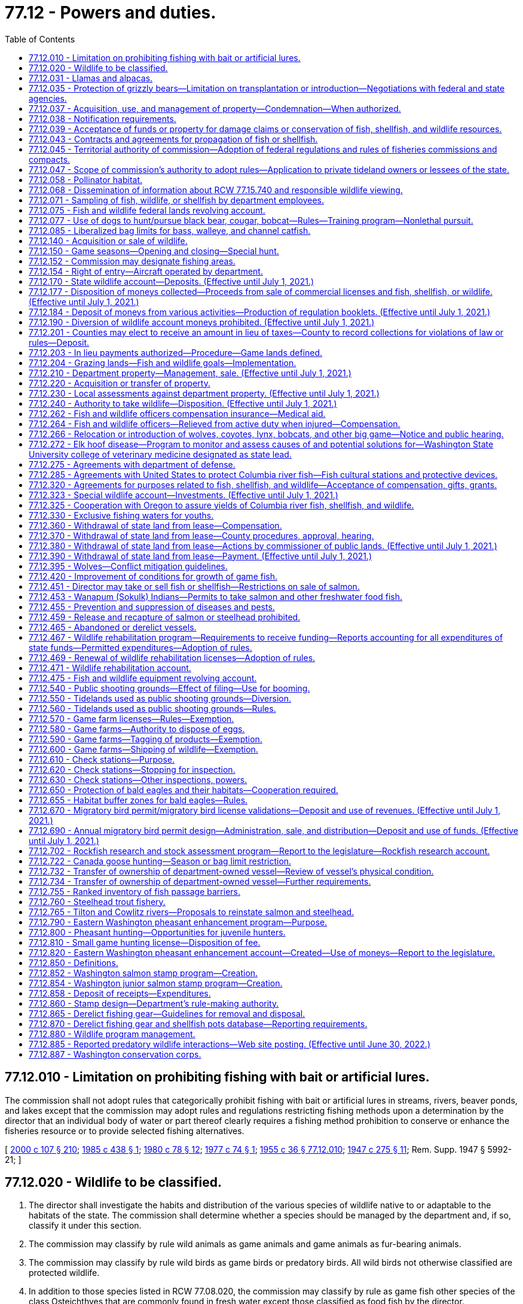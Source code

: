 = 77.12 - Powers and duties.
:toc:

== 77.12.010 - Limitation on prohibiting fishing with bait or artificial lures.
The commission shall not adopt rules that categorically prohibit fishing with bait or artificial lures in streams, rivers, beaver ponds, and lakes except that the commission may adopt rules and regulations restricting fishing methods upon a determination by the director that an individual body of water or part thereof clearly requires a fishing method prohibition to conserve or enhance the fisheries resource or to provide selected fishing alternatives.

[ http://lawfilesext.leg.wa.gov/biennium/1999-00/Pdf/Bills/Session%20Laws/House/2078-S.SL.pdf?cite=2000%20c%20107%20§%20210[2000 c 107 § 210]; http://leg.wa.gov/CodeReviser/documents/sessionlaw/1985c438.pdf?cite=1985%20c%20438%20§%201[1985 c 438 § 1]; http://leg.wa.gov/CodeReviser/documents/sessionlaw/1980c78.pdf?cite=1980%20c%2078%20§%2012[1980 c 78 § 12]; http://leg.wa.gov/CodeReviser/documents/sessionlaw/1977c74.pdf?cite=1977%20c%2074%20§%201[1977 c 74 § 1]; http://leg.wa.gov/CodeReviser/documents/sessionlaw/1955c36.pdf?cite=1955%20c%2036%20§%2077.12.010[1955 c 36 § 77.12.010]; http://leg.wa.gov/CodeReviser/documents/sessionlaw/1947c275.pdf?cite=1947%20c%20275%20§%2011[1947 c 275 § 11]; Rem. Supp. 1947 § 5992-21; ]

== 77.12.020 - Wildlife to be classified.
. The director shall investigate the habits and distribution of the various species of wildlife native to or adaptable to the habitats of the state. The commission shall determine whether a species should be managed by the department and, if so, classify it under this section.

. The commission may classify by rule wild animals as game animals and game animals as fur-bearing animals.

. The commission may classify by rule wild birds as game birds or predatory birds. All wild birds not otherwise classified are protected wildlife.

. In addition to those species listed in RCW 77.08.020, the commission may classify by rule as game fish other species of the class Osteichthyes that are commonly found in fresh water except those classified as food fish by the director.

. The director may recommend to the commission that a species of wildlife should not be hunted or fished. The commission may designate species of wildlife as protected.

. If the director determines that a species of wildlife is seriously threatened with extinction in the state of Washington, the director may request its designation as an endangered species. The commission may designate an endangered species.

. If the director determines that a species of the animal kingdom, not native to Washington, is dangerous to the environment or wildlife of the state, the director may request its designation as deleterious exotic wildlife. The commission may designate deleterious exotic wildlife.

. Upon recommendation by the director, the commission may develop a work plan to eradicate native aquatic species that threaten human health. Priority shall be given to water bodies that the department of health has classified as representing a threat to human health based on the presence of a native aquatic species.

[ http://lawfilesext.leg.wa.gov/biennium/2013-14/Pdf/Bills/Session%20Laws/Senate/6040-S.SL.pdf?cite=2014%20c%20202%20§%20302[2014 c 202 § 302]; http://lawfilesext.leg.wa.gov/biennium/2001-02/Pdf/Bills/Session%20Laws/Senate/6553-S.SL.pdf?cite=2002%20c%20281%20§%203[2002 c 281 § 3]; http://lawfilesext.leg.wa.gov/biennium/1993-94/Pdf/Bills/Session%20Laws/House/2590.SL.pdf?cite=1994%20c%20264%20§%2053[1994 c 264 § 53]; http://leg.wa.gov/CodeReviser/documents/sessionlaw/1987c506.pdf?cite=1987%20c%20506%20§%2013[1987 c 506 § 13]; http://leg.wa.gov/CodeReviser/documents/sessionlaw/1980c78.pdf?cite=1980%20c%2078%20§%2013[1980 c 78 § 13]; http://leg.wa.gov/CodeReviser/documents/sessionlaw/1969ex1c18.pdf?cite=1969%20ex.s.%20c%2018%20§%201[1969 ex.s. c 18 § 1]; http://leg.wa.gov/CodeReviser/documents/sessionlaw/1955c36.pdf?cite=1955%20c%2036%20§%2077.12.020[1955 c 36 § 77.12.020]; http://leg.wa.gov/CodeReviser/documents/sessionlaw/1947c275.pdf?cite=1947%20c%20275%20§%2012[1947 c 275 § 12]; Rem. Supp. 1947 § 5992-22; ]

== 77.12.031 - Llamas and alpacas.
The authority of the department does not extend to preventing, controlling, or suppressing diseases in llamas or alpacas or to controlling the movement or sale of llamas or alpacas.

This section shall not be construed as granting or denying authority to the department to prevent, control, or suppress diseases in any animals other than llamas and alpacas.

[ http://lawfilesext.leg.wa.gov/biennium/1993-94/Pdf/Bills/Session%20Laws/House/2590.SL.pdf?cite=1994%20c%20264%20§%2054[1994 c 264 § 54]; http://lawfilesext.leg.wa.gov/biennium/1993-94/Pdf/Bills/Session%20Laws/House/1347.SL.pdf?cite=1993%20c%2080%20§%204[1993 c 80 § 4]; ]

== 77.12.035 - Protection of grizzly bears—Limitation on transplantation or introduction—Negotiations with federal and state agencies.
The commission shall protect grizzly bears and develop management programs on publicly owned lands that will encourage the natural regeneration of grizzly bears in areas with suitable habitat. Grizzly bears shall not be transplanted or introduced into the state. Only grizzly bears that are native to Washington state may be utilized by the department for management programs. The department is directed to fully participate in all discussions and negotiations with federal and state agencies relating to grizzly bear management and shall fully communicate, support, and implement the policies of this section.

[ http://lawfilesext.leg.wa.gov/biennium/1999-00/Pdf/Bills/Session%20Laws/House/2078-S.SL.pdf?cite=2000%20c%20107%20§%20211[2000 c 107 § 211]; http://lawfilesext.leg.wa.gov/biennium/1995-96/Pdf/Bills/Session%20Laws/Senate/5106-S.SL.pdf?cite=1995%20c%20370%20§%201[1995 c 370 § 1]; ]

== 77.12.037 - Acquisition, use, and management of property—Condemnation—When authorized.
The commission may acquire by gift, easement, purchase, lease, or condemnation lands, buildings, water rights, rights-of-way, or other necessary property, and construct and maintain necessary facilities for purposes consistent with this title. The commission may authorize the director to acquire property under this section, but the power of condemnation may only be exercised by the director when an appropriation has been made by the legislature for the acquisition of a specific property, except to clear title and acquire access rights-of-way.

The commission may sell, lease, convey, or grant concessions upon real or personal property under the control of the department.

[ http://lawfilesext.leg.wa.gov/biennium/1999-00/Pdf/Bills/Session%20Laws/House/2078-S.SL.pdf?cite=2000%20c%20107%20§%204[2000 c 107 § 4]; 1995 1st sp.s. c 2 § 23 (Referendum Bill No. 45, approved November 7, 1995); http://leg.wa.gov/CodeReviser/documents/sessionlaw/1983ex1c46.pdf?cite=1983%201st%20ex.s.%20c%2046%20§%209[1983 1st ex.s. c 46 § 9]; http://leg.wa.gov/CodeReviser/documents/sessionlaw/1955c212.pdf?cite=1955%20c%20212%20§%201[1955 c 212 § 1]; http://leg.wa.gov/CodeReviser/documents/sessionlaw/1955c12.pdf?cite=1955%20c%2012%20§%2075.08.040[1955 c 12 § 75.08.040]; 1949 c 112 § 7; Rem. Supp. 1949 § 5780-206; ]

== 77.12.038 - Notification requirements.
Actions under this chapter are subject to the notification requirements of RCW 43.17.400.

[ http://lawfilesext.leg.wa.gov/biennium/2007-08/Pdf/Bills/Session%20Laws/House/1940.SL.pdf?cite=2007%20c%2062%20§%208[2007 c 62 § 8]; ]

== 77.12.039 - Acceptance of funds or property for damage claims or conservation of fish, shellfish, and wildlife resources.
The director may accept money or real property from persons under conditions requiring the use of the property or money for the protection, rehabilitation, preservation, or conservation of the state wildlife, fish, and shellfish resources, or in settlement of claims for damages to wildlife, fish, and shellfish resources. The director shall only accept real property useful for the protection, rehabilitation, preservation, or conservation of fish, shellfish, and wildlife resources.

[ http://lawfilesext.leg.wa.gov/biennium/2001-02/Pdf/Bills/Session%20Laws/Senate/5961-S.SL.pdf?cite=2001%20c%20253%20§%2011[2001 c 253 § 11]; http://lawfilesext.leg.wa.gov/biennium/1999-00/Pdf/Bills/Session%20Laws/House/2078-S.SL.pdf?cite=2000%20c%20107%20§%205[2000 c 107 § 5]; 1995 1st sp.s. c 2 § 24 (Referendum Bill No. 45, approved November 7, 1995); http://leg.wa.gov/CodeReviser/documents/sessionlaw/1983ex1c46.pdf?cite=1983%201st%20ex.s.%20c%2046%20§%2011[1983 1st ex.s. c 46 § 11]; http://leg.wa.gov/CodeReviser/documents/sessionlaw/1955c12.pdf?cite=1955%20c%2012%20§%2075.16.050[1955 c 12 § 75.16.050]; http://leg.wa.gov/CodeReviser/documents/sessionlaw/1949c112.pdf?cite=1949%20c%20112%20§%2051[1949 c 112 § 51]; Rem. Supp. 1949 § 5780-325; ]

== 77.12.043 - Contracts and agreements for propagation of fish or shellfish.
. The director may enter into contracts and agreements with a person to secure fish or shellfish or for the construction, operation, and maintenance of facilities for the propagation of fish or shellfish.

. The director may enter into contracts and agreements to procure from private aquaculturists fish or shellfish with which to stock state waters.

[ http://lawfilesext.leg.wa.gov/biennium/2001-02/Pdf/Bills/Session%20Laws/Senate/5961-S.SL.pdf?cite=2001%20c%20253%20§%2012[2001 c 253 § 12]; http://leg.wa.gov/CodeReviser/documents/sessionlaw/1985c458.pdf?cite=1985%20c%20458%20§%207[1985 c 458 § 7]; http://leg.wa.gov/CodeReviser/documents/sessionlaw/1983ex1c46.pdf?cite=1983%201st%20ex.s.%20c%2046%20§%2013[1983 1st ex.s. c 46 § 13]; http://leg.wa.gov/CodeReviser/documents/sessionlaw/1955c12.pdf?cite=1955%20c%2012%20§%2075.16.070[1955 c 12 § 75.16.070]; http://leg.wa.gov/CodeReviser/documents/sessionlaw/1949c112.pdf?cite=1949%20c%20112%20§%2053[1949 c 112 § 53]; Rem. Supp. 1949 § 5780-327; ]

== 77.12.045 - Territorial authority of commission—Adoption of federal regulations and rules of fisheries commissions and compacts.
Consistent with federal law, the commission's authority extends to all areas and waters within the territorial boundaries of the state, to the offshore waters, and to the concurrent waters of the Columbia river.

Consistent with federal law, the commission's authority extends to fishing in offshore waters by residents of this state.

The commission may adopt rules consistent with the regulations adopted by the United States department of commerce for the offshore waters. The commission may adopt rules consistent with the recommendations or regulations of the Pacific marine fisheries commission, Columbia river compact, the Pacific salmon commission as provided in chapter 77.75 RCW, or the international Pacific halibut commission.

[ http://lawfilesext.leg.wa.gov/biennium/2001-02/Pdf/Bills/Session%20Laws/Senate/5961-S.SL.pdf?cite=2001%20c%20253%20§%2013[2001 c 253 § 13]; 1995 1st sp.s. c 2 § 10 (Referendum Bill No. 45, approved November 7, 1995); http://leg.wa.gov/CodeReviser/documents/sessionlaw/1989c130.pdf?cite=1989%20c%20130%20§%201[1989 c 130 § 1]; http://leg.wa.gov/CodeReviser/documents/sessionlaw/1983ex1c46.pdf?cite=1983%201st%20ex.s.%20c%2046%20§%2014[1983 1st ex.s. c 46 § 14]; http://leg.wa.gov/CodeReviser/documents/sessionlaw/1955c12.pdf?cite=1955%20c%2012%20§%2075.08.070[1955 c 12 § 75.08.070]; 1949 c 112 § 6, part; Rem. Supp. 1949 § 5780-205, part; ]

== 77.12.047 - Scope of commission's authority to adopt rules—Application to private tideland owners or lessees of the state.
. The commission may adopt, amend, or repeal rules as follows:

.. Specifying the times when the taking of wildlife, fish, or shellfish is lawful or unlawful.

.. Specifying the areas and waters in which the taking and possession of wildlife, fish, or shellfish is lawful or unlawful.

.. Specifying and defining the gear, appliances, or other equipment and methods that may be used to take wildlife, fish, or shellfish, and specifying the times, places, and manner in which the equipment may be used or possessed.

.. Regulating the importation, transportation, possession, disposal, landing, and sale of wildlife, fish, shellfish, or seaweed within the state, whether acquired within or without the state. However, this authority must be exercised consistent with RCW 77.125.050 and 77.125.060. Additionally, the rules of the department must prohibit any person, including department staff, from translocating a live elk from an area with elk affected by hoof disease to any other location except:

... Consistent with a process developed by the department with input from the affected federally recognized tribes for translocation for monitoring or hoof disease management purposes; or

... Within an elk herd management plan area affected by hoof disease.

.. Regulating the prevention and suppression of diseases and pests affecting wildlife, fish, or shellfish.

.. Regulating the size, sex, species, and quantities of wildlife, fish, or shellfish that may be taken, possessed, sold, or disposed of.

.. Specifying the statistical and biological reports required from fishers, dealers, boathouses, or processors of wildlife, fish, or shellfish.

.. Classifying species of marine and freshwater life as food fish or shellfish.

.. Classifying the species of wildlife, fish, and shellfish that may be used for purposes other than human consumption.

.. Regulating the taking, sale, possession, and distribution of wildlife, fish, shellfish, or deleterious exotic wildlife.

.. Establishing game reserves and closed areas where hunting for wild animals or wild birds may be prohibited.

.. Regulating the harvesting of fish, shellfish, and wildlife in the federal exclusive economic zone by vessels or individuals registered or licensed under the laws of this state.

.. Authorizing issuance of permits to release, plant, or place fish or shellfish in state waters.

.. Governing the possession of fish, shellfish, or wildlife so that the size, species, or sex can be determined visually in the field or while being transported.

.. Other rules necessary to carry out this title and the purposes and duties of the department.

. [Empty]
.. Subsections (1)(a), (b), (c), (d), and (f) of this section do not apply to private tideland owners and lessees and the immediate family members of the owners or lessees of state tidelands, when they take or possess oysters, clams, cockles, borers, or mussels, excluding razor clams, produced on their own private tidelands or their leased state tidelands for personal use.

.. "Immediate family member" for the purposes of this section means a spouse, brother, sister, grandparent, parent, child, or grandchild.

. Except for subsection (1)(g) of this section, this section does not apply to private sector cultured aquatic products as defined in RCW 15.85.020. Subsection (1)(g) of this section does apply to such products.

[ http://lawfilesext.leg.wa.gov/biennium/2017-18/Pdf/Bills/Session%20Laws/House/2957.SL.pdf?cite=2018%20c%20179%20§%2010[2018 c 179 § 10]; http://lawfilesext.leg.wa.gov/biennium/2017-18/Pdf/Bills/Session%20Laws/Senate/5474-S2.SL.pdf?cite=2017%20c%20159%20§%202[2017 c 159 § 2]; http://lawfilesext.leg.wa.gov/biennium/2001-02/Pdf/Bills/Session%20Laws/Senate/5961-S.SL.pdf?cite=2001%20c%20253%20§%2014[2001 c 253 § 14]; http://lawfilesext.leg.wa.gov/biennium/1999-00/Pdf/Bills/Session%20Laws/House/2078-S.SL.pdf?cite=2000%20c%20107%20§%207[2000 c 107 § 7]; 1995 1st sp.s. c 2 § 11 (Referendum Bill No. 45, approved November 7, 1995); http://lawfilesext.leg.wa.gov/biennium/1993-94/Pdf/Bills/Session%20Laws/Senate/5302.SL.pdf?cite=1993%20c%20117%20§%201[1993 c 117 § 1]; http://leg.wa.gov/CodeReviser/documents/sessionlaw/1985c457.pdf?cite=1985%20c%20457%20§%2017[1985 c 457 § 17]; http://leg.wa.gov/CodeReviser/documents/sessionlaw/1983ex1c46.pdf?cite=1983%201st%20ex.s.%20c%2046%20§%2015[1983 1st ex.s. c 46 § 15]; http://leg.wa.gov/CodeReviser/documents/sessionlaw/1980c55.pdf?cite=1980%20c%2055%20§%201[1980 c 55 § 1]; http://leg.wa.gov/CodeReviser/documents/sessionlaw/1955c12.pdf?cite=1955%20c%2012%20§%2075.08.080[1955 c 12 § 75.08.080]; 1949 c 112 § 6, part; Rem. Supp. 1949 § 5780-205, part; ]

== 77.12.058 - Pollinator habitat.
The department must implement practices necessary to maintain pollinator habitat on department-owned and managed agricultural and grazing lands where practicable. For the purposes of this section, "pollinator habitat" means an area of land that is or may be developed as habitat beneficial for the feeding, nesting, and reproduction of all pollinators, including honey bees, as determined by the department.

[ http://lawfilesext.leg.wa.gov/biennium/2019-20/Pdf/Bills/Session%20Laws/Senate/5552-S.SL.pdf?cite=2019%20c%20353%20§%208[2019 c 353 § 8]; ]

== 77.12.068 - Dissemination of information about RCW  77.15.740 and responsible wildlife viewing.
The department and the state parks and recreation commission shall disseminate information about RCW 77.15.740, whale and wildlife viewing guidelines, and other responsible wildlife viewing messages to educate Washington's citizens on how to reduce the risk of disturbing southern resident orca whales. The department and the state parks and recreation commission must, at minimum, disseminate this information on their internet sites and through appropriate agency publications, brochures, and other information sources. The department and the state parks and recreation commission shall also attempt to reach the state's boating community by coordinating with appropriate state and nongovernmental entities to provide this information at marinas, boat shows, boat dealers, during boating safety training courses, and in conjunction with vessel registration or licensing.

[ http://lawfilesext.leg.wa.gov/biennium/2007-08/Pdf/Bills/Session%20Laws/House/2514-S2.SL.pdf?cite=2008%20c%20225%20§%204[2008 c 225 § 4]; ]

== 77.12.071 - Sampling of fish, wildlife, or shellfish by department employees.
. Department employees, in carrying out their duties under this title on public lands or state waters, may:

.. Collect samples of tissue, fluids, or other bodily parts of fish, wildlife, or shellfish; or

.. Board vessels in state waters engaged in commercial and recreational harvest activities to collect samples of fish, wildlife, or shellfish.

... Department employees shall ask permission from the owner or his or her agent before boarding vessels in state waters.

... If an employee of the department is denied access to any vessel where access was sought for the purposes of (b) of this subsection, the department employee may contact an enforcement officer for assistance in applying for a search warrant authorizing access to the vessel in order to carry out the department employee's duties under this section.

. Department employees must have official identification, announce their presence and intent, and perform their duties in a safe and professional manner while carrying out the activities in this section.

. This section does not apply to the harvest of private sector cultured aquatic products as defined in RCW 15.85.020.

. This section does not apply to fish and wildlife officers and ex officio fish and wildlife officers carrying out their duties under this title.

[ http://lawfilesext.leg.wa.gov/biennium/2007-08/Pdf/Bills/Session%20Laws/House/1646-S.SL.pdf?cite=2007%20c%20337%20§%202[2007 c 337 § 2]; ]

== 77.12.075 - Fish and wildlife federal lands revolving account.
The fish and wildlife federal lands revolving account is created in the custody of the state treasurer. All receipts from the proceeds of good neighbor agreements as defined in RCW 79.02.010 and implemented by the department of fish and wildlife and all legislative transfers, gifts, grants, and federal funds designated for use in conjunction with a good neighbor agreement implemented by the department of fish and wildlife must be deposited into the account. Expenditures from the account are subject to the limitations of the agreements under which proceeds were generated and may be used only for the planning and implementation of good neighbor agreements, including management or administrative costs and relevant goods and services. Only the director or the director's designee may authorize expenditures from the account. The account is subject to allotment procedures under chapter 43.88 RCW, but an appropriation is not required for expenditures. The fish and wildlife federal lands revolving account is an interest-bearing account and the interest must be credited to the account.

[ http://lawfilesext.leg.wa.gov/biennium/2017-18/Pdf/Bills/Session%20Laws/Senate/6211.SL.pdf?cite=2018%20c%20258%20§%202[2018 c 258 § 2]; ]

== 77.12.077 - Use of dogs to hunt/pursue black bear, cougar, bobcat—Rules—Training program—Nonlethal pursuit.
. The commission shall adopt by rule a process and criteria to select persons who may act as agents of the state for the purpose of using one or more dogs to hunt or pursue black bear, cougar, or bobcat to protect livestock, domestic animals, private property, or the public safety. The commission rule must outline the requirements an applicant must comply with when applying for the program including, but not limited to, a criminal background check.

. The department shall administer a training program to enable persons who have been selected pursuant to subsection (1) of this section to train dogs for use consistent with this section. The purpose of this program is to provide dog training opportunities using nonlethal pursuit.

[ http://lawfilesext.leg.wa.gov/biennium/2019-20/Pdf/Bills/Session%20Laws/House/1516.SL.pdf?cite=2019%20c%20226%20§%201[2019 c 226 § 1]; ]

== 77.12.085 - Liberalized bag limits for bass, walleye, and channel catfish.
The commission shall adopt rules to liberalize bag limits for bass, walleye, and channel catfish in all anadromous waters of the state in order to reduce the predation risk to salmon smolts.

[ http://lawfilesext.leg.wa.gov/biennium/2019-20/Pdf/Bills/Session%20Laws/House/1579-S2.SL.pdf?cite=2019%20c%20290%20§%202[2019 c 290 § 2]; ]

== 77.12.140 - Acquisition or sale of wildlife.
The director, acting in a manner not inconsistent with criteria established by the commission, may obtain by purchase, gift, or exchange and may sell or transfer wildlife and their eggs for stocking, research, or propagation.

[ http://leg.wa.gov/CodeReviser/documents/sessionlaw/1987c506.pdf?cite=1987%20c%20506%20§%2023[1987 c 506 § 23]; http://leg.wa.gov/CodeReviser/documents/sessionlaw/1980c78.pdf?cite=1980%20c%2078%20§%2028[1980 c 78 § 28]; http://leg.wa.gov/CodeReviser/documents/sessionlaw/1955c36.pdf?cite=1955%20c%2036%20§%2077.12.140[1955 c 36 § 77.12.140]; http://leg.wa.gov/CodeReviser/documents/sessionlaw/1947c275.pdf?cite=1947%20c%20275%20§%2024[1947 c 275 § 24]; Rem. Supp. 1947 § 5992-34; ]

== 77.12.150 - Game seasons—Opening and closing—Special hunt.
. By emergency rule only, and in accordance with criteria established by the commission, the director may close or shorten a season for game animals, game birds, or game fish, and after a season has been closed or shortened, may reopen it and reestablish bag limits on game animals, game birds, or game fish during that season. The director shall advise the commission of the adoption of emergency rules. A copy of an emergency rule, certified as a true copy by the director or by a person authorized in writing by the director to make the certification, is admissible in court as prima facie evidence of the adoption and validity of the rule.

. [Empty]
.. If the director finds that game animals have increased in numbers in an area of the state so that they are damaging public or private property or over-utilizing their habitat, the commission may establish a special hunting season and designate the time, area, and manner of taking and the number and sex of the animals that may be killed or possessed by a licensed hunter. The director shall include notice of the special season in the rules establishing open seasons.

.. When the department receives six complaints concerning damage to commercial agricultural and horticultural crop production by wildlife from the owner or tenant of real property, or from several owners or tenants in a locale, the commission shall conduct a special hunt or special hunts or take remedial action to reduce the potential for the damage, and shall authorize either one or two permits per hunter. Each complaint must be confirmed by qualified department staff, or their designee.

.. The director shall determine by random selection the identity of hunters who may hunt within the area of the special hunt and shall determine the conditions and requirements of the selection process. Within this process, the department must maintain a list of all persons holding valid wildlife hunting licenses, arranged by county of residence, who may hunt deer or elk that are causing damage to crops. The department must update the list annually and utilize the list when contacting persons to assist in controlling game damage to crops. The department must make all reasonable efforts to contact individuals residing within the county where the hunting of deer or elk will occur before contacting a person who is not a resident of that county. The department must randomize the names of people on the list in order to provide a fair distribution of the hunting opportunities. Hunters who participate in hunts under this section must report any kills to the department. The department must include a summary of the wildlife harvested in these hunts in the annual game management reports it makes available to the public.

[ http://lawfilesext.leg.wa.gov/biennium/2003-04/Pdf/Bills/Session%20Laws/House/1512-S.SL.pdf?cite=2003%20c%20385%20§%202[2003 c 385 § 2]; http://leg.wa.gov/CodeReviser/documents/sessionlaw/1987c506.pdf?cite=1987%20c%20506%20§%2024[1987 c 506 § 24]; http://leg.wa.gov/CodeReviser/documents/sessionlaw/1984c240.pdf?cite=1984%20c%20240%20§%204[1984 c 240 § 4]; http://leg.wa.gov/CodeReviser/documents/sessionlaw/1980c78.pdf?cite=1980%20c%2078%20§%2029[1980 c 78 § 29]; http://leg.wa.gov/CodeReviser/documents/sessionlaw/1977ex1c58.pdf?cite=1977%20ex.s.%20c%2058%20§%201[1977 ex.s. c 58 § 1]; http://leg.wa.gov/CodeReviser/documents/sessionlaw/1975ex1c102.pdf?cite=1975%201st%20ex.s.%20c%20102%20§%201[1975 1st ex.s. c 102 § 1]; http://leg.wa.gov/CodeReviser/documents/sessionlaw/1955c36.pdf?cite=1955%20c%2036%20§%2077.12.150[1955 c 36 § 77.12.150]; http://leg.wa.gov/CodeReviser/documents/sessionlaw/1949c205.pdf?cite=1949%20c%20205%20§%202[1949 c 205 § 2]; http://leg.wa.gov/CodeReviser/documents/sessionlaw/1947c275.pdf?cite=1947%20c%20275%20§%2025[1947 c 275 § 25]; Rem. Supp. 1949 § 5992-35; ]

== 77.12.152 - Commission may designate fishing areas.
The commission may designate the boundaries of fishing areas by driving piling or by establishing monuments or by description of landmarks or section lines and directional headings.

[ 1995 1st sp.s. c 2 § 14 (Referendum Bill No. 45, approved November 7, 1995); http://leg.wa.gov/CodeReviser/documents/sessionlaw/1983ex1c46.pdf?cite=1983%201st%20ex.s.%20c%2046%20§%2018[1983 1st ex.s. c 46 § 18]; http://leg.wa.gov/CodeReviser/documents/sessionlaw/1955c12.pdf?cite=1955%20c%2012%20§%2075.08.120[1955 c 12 § 75.08.120]; http://leg.wa.gov/CodeReviser/documents/sessionlaw/1949c112.pdf?cite=1949%20c%20112%20§%2010[1949 c 112 § 10]; Rem. Supp. 1949 § 5780-209; ]

== 77.12.154 - Right of entry—Aircraft operated by department.
The director, fish and wildlife officers, ex officio fish and wildlife officers, and department employees may enter upon any land or waters and remain there while performing their duties without liability for trespass.

It is lawful for aircraft operated by the department to land and take off from the beaches or waters of the state.

[ http://lawfilesext.leg.wa.gov/biennium/1997-98/Pdf/Bills/Session%20Laws/Senate/6328-S.SL.pdf?cite=1998%20c%20190%20§%2071[1998 c 190 § 71]; http://leg.wa.gov/CodeReviser/documents/sessionlaw/1983ex1c46.pdf?cite=1983%201st%20ex.s.%20c%2046%20§%2019[1983 1st ex.s. c 46 § 19]; http://leg.wa.gov/CodeReviser/documents/sessionlaw/1955c12.pdf?cite=1955%20c%2012%20§%2075.08.160[1955 c 12 § 75.08.160]; http://leg.wa.gov/CodeReviser/documents/sessionlaw/1949c112.pdf?cite=1949%20c%20112%20§%2013[1949 c 112 § 13]; Rem. Supp. 1949 § 5780-212; ]

== 77.12.170 - State wildlife account—Deposits. (Effective until July 1, 2021.)
. There is established in the state treasury the state wildlife account which consists of moneys received from:

.. Rentals or concessions of the department;

.. The sale of real or personal property held for department purposes, unless the property is seized or recovered through a fish, shellfish, or wildlife enforcement action;

.. The assessment of administrative penalties;

.. The sale of licenses, permits, tags, and stamps required by chapters 77.32, 77.65, and 77.70 RCW and application fees;

.. Fees for informational materials published by the department;

.. Fees for personalized vehicle, Wild on Washington, and Endangered Wildlife license plates, Washington's Wildlife license plate collection, and Washington's fish license plate collection as provided in chapter 46.17 RCW;

.. Articles or wildlife sold by the director under this title;

.. Compensation for damage to department property or wildlife losses or contributions, gifts, or grants received under RCW 77.12.320. However, this excludes fish and shellfish overages, and court-ordered restitution or donations associated with any fish, shellfish, or wildlife enforcement action, as such moneys must be deposited pursuant to RCW 77.15.425;

.. Excise tax on anadromous game fish collected under chapter 82.27 RCW;

.. The department's share of revenues from auctions and raffles authorized by the commission;

.. The sale of watchable wildlife decals under RCW 77.32.560;

.. Moneys received from the recreation access pass account created in RCW 79A.80.090 must be dedicated to stewardship, operations, and maintenance of department lands used for public recreation purposes; and

.. Donations received by the director under RCW 77.12.039.

. State and county officers receiving any moneys listed in subsection (1) of this section shall deposit them in the state treasury to be credited to the state wildlife account.

[ http://lawfilesext.leg.wa.gov/biennium/2017-18/Pdf/Bills/Session%20Laws/House/1597-S.SL.pdf?cite=2017%203rd%20sp.s.%20c%208%20§%203[2017 3rd sp.s. c 8 § 3]; http://lawfilesext.leg.wa.gov/biennium/2015-16/Pdf/Bills/Session%20Laws/Senate/6200.SL.pdf?cite=2016%20c%2030%20§%205[2016 c 30 § 5]; http://lawfilesext.leg.wa.gov/biennium/2011-12/Pdf/Bills/Session%20Laws/Senate/5385-S.SL.pdf?cite=2011%20c%20339%20§%203[2011 c 339 § 3]; http://lawfilesext.leg.wa.gov/biennium/2011-12/Pdf/Bills/Session%20Laws/Senate/5622-S2.SL.pdf?cite=2011%20c%20320%20§%2023[2011 c 320 § 23]; http://lawfilesext.leg.wa.gov/biennium/2011-12/Pdf/Bills/Session%20Laws/Senate/5061.SL.pdf?cite=2011%20c%20171%20§%20112[2011 c 171 § 112]; http://lawfilesext.leg.wa.gov/biennium/2009-10/Pdf/Bills/Session%20Laws/House/1778-S.SL.pdf?cite=2009%20c%20333%20§%2013[2009 c 333 § 13]; prior:  2005 c 418 § 3; http://lawfilesext.leg.wa.gov/biennium/2005-06/Pdf/Bills/Session%20Laws/House/1218-S.SL.pdf?cite=2005%20c%20225%20§%204[2005 c 225 § 4]; http://lawfilesext.leg.wa.gov/biennium/2005-06/Pdf/Bills/Session%20Laws/House/1216-S.SL.pdf?cite=2005%20c%20224%20§%204[2005 c 224 § 4]; http://lawfilesext.leg.wa.gov/biennium/2005-06/Pdf/Bills/Session%20Laws/Senate/5230-S.SL.pdf?cite=2005%20c%2042%20§%204[2005 c 42 § 4]; http://lawfilesext.leg.wa.gov/biennium/2003-04/Pdf/Bills/Session%20Laws/House/2621-S.SL.pdf?cite=2004%20c%20248%20§%204[2004 c 248 § 4]; http://lawfilesext.leg.wa.gov/biennium/2003-04/Pdf/Bills/Session%20Laws/Senate/5204-S.SL.pdf?cite=2003%20c%20317%20§%203[2003 c 317 § 3]; http://lawfilesext.leg.wa.gov/biennium/2001-02/Pdf/Bills/Session%20Laws/Senate/5961-S.SL.pdf?cite=2001%20c%20253%20§%2015[2001 c 253 § 15]; http://lawfilesext.leg.wa.gov/biennium/1999-00/Pdf/Bills/Session%20Laws/House/2078-S.SL.pdf?cite=2000%20c%20107%20§%20216[2000 c 107 § 216]; prior:  1998 c 191 § 38; http://lawfilesext.leg.wa.gov/biennium/1997-98/Pdf/Bills/Session%20Laws/House/2819-S.SL.pdf?cite=1998%20c%2087%20§%202[1998 c 87 § 2]; http://lawfilesext.leg.wa.gov/biennium/1995-96/Pdf/Bills/Session%20Laws/Senate/6533-S.SL.pdf?cite=1996%20c%20101%20§%207[1996 c 101 § 7]; http://leg.wa.gov/CodeReviser/documents/sessionlaw/1989c314.pdf?cite=1989%20c%20314%20§%204[1989 c 314 § 4]; http://leg.wa.gov/CodeReviser/documents/sessionlaw/1987c506.pdf?cite=1987%20c%20506%20§%2025[1987 c 506 § 25]; http://leg.wa.gov/CodeReviser/documents/sessionlaw/1984c258.pdf?cite=1984%20c%20258%20§%20334[1984 c 258 § 334]; prior:  1983 1st ex.s. c 8 § 2; http://leg.wa.gov/CodeReviser/documents/sessionlaw/1983c284.pdf?cite=1983%20c%20284%20§%201[1983 c 284 § 1]; http://leg.wa.gov/CodeReviser/documents/sessionlaw/1981c310.pdf?cite=1981%20c%20310%20§%202[1981 c 310 § 2]; http://leg.wa.gov/CodeReviser/documents/sessionlaw/1980c78.pdf?cite=1980%20c%2078%20§%2030[1980 c 78 § 30]; http://leg.wa.gov/CodeReviser/documents/sessionlaw/1979c56.pdf?cite=1979%20c%2056%20§%201[1979 c 56 § 1]; 1973 1st ex.s. c 200 § 12 (Referendum Bill No. 33); http://leg.wa.gov/CodeReviser/documents/sessionlaw/1969ex1c199.pdf?cite=1969%20ex.s.%20c%20199%20§%2033[1969 ex.s. c 199 § 33]; http://leg.wa.gov/CodeReviser/documents/sessionlaw/1955c36.pdf?cite=1955%20c%2036%20§%2077.12.170[1955 c 36 § 77.12.170]; prior:  1947 c 275 § 27; Rem. Supp. 1947 § 5992-37; ]

== 77.12.177 - Disposition of moneys collected—Proceeds from sale of commercial licenses and fish, shellfish, or wildlife. (Effective until July 1, 2021.)
. Except as provided in this title, state and county officers receiving the following moneys shall deposit them in the state wildlife account:

.. The sale of commercial licenses required under this title; and

.. Moneys received for damages to fish, shellfish, or wildlife.

. Beginning with fiscal year 2018, and each fiscal year thereafter, the director must determine both the total amount of fees deposited in the state wildlife account for the sale of commercial licenses required under this title, and the portion of those fees that is attributable to the fee increases enacted in chapter 8, Laws of 2017 3rd sp. sess. The director must certify these amounts to the state treasurer, who must transfer the difference between these two amounts to the state general fund within one month of the close of the fiscal year. The portion of those fees that is attributable to the fee increases enacted in chapter 8, Laws of 2017 3rd sp. sess. is retained in the state wildlife account.

. All fines and forfeitures collected or assessed by a district court for a violation of this title or rule of the department shall be remitted as provided in chapter 3.62 RCW.

. Proceeds from the sale of fish or shellfish taken in test fishing conducted by the department, to the extent that these proceeds exceed the estimates in the budget approved by the legislature, may be allocated as unanticipated receipts under RCW 43.79.270 to reimburse the department for unanticipated costs for test fishing operations in excess of the allowance in the budget approved by the legislature.

. Proceeds from the sale of salmon carcasses and salmon eggs from state general funded hatcheries by the department shall be deposited in the regional fisheries enhancement group account established in RCW 77.95.090.

. Proceeds from the sale of herring spawn on kelp fishery licenses by the department, to the extent those proceeds exceed estimates in the budget approved by the legislature, may be allocated as unanticipated receipts under RCW 43.79.270. Allocations under this subsection shall be made only for herring management, enhancement, and enforcement.

[ http://lawfilesext.leg.wa.gov/biennium/2017-18/Pdf/Bills/Session%20Laws/House/1597-S.SL.pdf?cite=2017%203rd%20sp.s.%20c%208%20§%204[2017 3rd sp.s. c 8 § 4]; http://lawfilesext.leg.wa.gov/biennium/2015-16/Pdf/Bills/Session%20Laws/Senate/5024.SL.pdf?cite=2015%20c%20225%20§%20114[2015 c 225 § 114]; http://lawfilesext.leg.wa.gov/biennium/2011-12/Pdf/Bills/Session%20Laws/Senate/5385-S.SL.pdf?cite=2011%20c%20339%20§%204[2011 c 339 § 4]; http://lawfilesext.leg.wa.gov/biennium/2001-02/Pdf/Bills/Session%20Laws/Senate/5961-S.SL.pdf?cite=2001%20c%20253%20§%2016[2001 c 253 § 16]; http://lawfilesext.leg.wa.gov/biennium/1999-00/Pdf/Bills/Session%20Laws/House/2078-S.SL.pdf?cite=2000%20c%20107%20§%2010[2000 c 107 § 10]; http://lawfilesext.leg.wa.gov/biennium/1995-96/Pdf/Bills/Session%20Laws/House/2793-S.SL.pdf?cite=1996%20c%20267%20§%203[1996 c 267 § 3]; http://lawfilesext.leg.wa.gov/biennium/1995-96/Pdf/Bills/Session%20Laws/Senate/5064-S2.SL.pdf?cite=1995%20c%20367%20§%2011[1995 c 367 § 11]; http://lawfilesext.leg.wa.gov/biennium/1993-94/Pdf/Bills/Session%20Laws/Senate/5124.SL.pdf?cite=1993%20c%20340%20§%2048[1993 c 340 § 48]; http://leg.wa.gov/CodeReviser/documents/sessionlaw/1989c176.pdf?cite=1989%20c%20176%20§%204[1989 c 176 § 4]; http://leg.wa.gov/CodeReviser/documents/sessionlaw/1987c202.pdf?cite=1987%20c%20202%20§%20230[1987 c 202 § 230]; http://leg.wa.gov/CodeReviser/documents/sessionlaw/1984c258.pdf?cite=1984%20c%20258%20§%20332[1984 c 258 § 332]; http://leg.wa.gov/CodeReviser/documents/sessionlaw/1983ex1c46.pdf?cite=1983%201st%20ex.s.%20c%2046%20§%2023[1983 1st ex.s. c 46 § 23]; http://leg.wa.gov/CodeReviser/documents/sessionlaw/1979c151.pdf?cite=1979%20c%20151%20§%20175[1979 c 151 § 175]; http://leg.wa.gov/CodeReviser/documents/sessionlaw/1977ex1c327.pdf?cite=1977%20ex.s.%20c%20327%20§%2033[1977 ex.s. c 327 § 33]; http://leg.wa.gov/CodeReviser/documents/sessionlaw/1975ex1c223.pdf?cite=1975%201st%20ex.s.%20c%20223%20§%201[1975 1st ex.s. c 223 § 1]; http://leg.wa.gov/CodeReviser/documents/sessionlaw/1969ex1c199.pdf?cite=1969%20ex.s.%20c%20199%20§%2031[1969 ex.s. c 199 § 31]; http://leg.wa.gov/CodeReviser/documents/sessionlaw/1969ex1c16.pdf?cite=1969%20ex.s.%20c%2016%20§%201[1969 ex.s. c 16 § 1]; http://leg.wa.gov/CodeReviser/documents/sessionlaw/1965ex1c72.pdf?cite=1965%20ex.s.%20c%2072%20§%202[1965 ex.s. c 72 § 2]; http://leg.wa.gov/CodeReviser/documents/sessionlaw/1955c12.pdf?cite=1955%20c%2012%20§%2075.08.230[1955 c 12 § 75.08.230]; http://leg.wa.gov/CodeReviser/documents/sessionlaw/1951c271.pdf?cite=1951%20c%20271%20§%202[1951 c 271 § 2]; http://leg.wa.gov/CodeReviser/documents/sessionlaw/1949c112.pdf?cite=1949%20c%20112%20§%2025[1949 c 112 § 25]; Rem. Supp. 1949 § 5780-223; ]

== 77.12.184 - Deposit of moneys from various activities—Production of regulation booklets. (Effective until July 1, 2021.)
. The department shall deposit all moneys received from the following activities into the state wildlife account created in RCW 77.12.170:

.. The sale of interpretive, recreational, historical, educational, and informational literature and materials;

.. The sale of advertisements in regulation pamphlets and other appropriate mediums; and

.. Enrollment fees in department-sponsored educational training events.

. Moneys collected under subsection (1) of this section shall be spent primarily for producing regulation booklets for users and for the development, production, reprinting, and distribution of informational and educational materials. The department may also spend these moneys for necessary expenses associated with training activities, and other activities as determined by the director.

. Regulation pamphlets may be subsidized through appropriate advertising, but must be made available free of charge to the users.

. The director may enter into joint ventures with other agencies and organizations to generate revenue for providing public information and education on wildlife and hunting and fishing rules.

[ http://lawfilesext.leg.wa.gov/biennium/2009-10/Pdf/Bills/Session%20Laws/House/1778-S.SL.pdf?cite=2009%20c%20333%20§%2031[2009 c 333 § 31]; http://lawfilesext.leg.wa.gov/biennium/1999-00/Pdf/Bills/Session%20Laws/Senate/6450-S.SL.pdf?cite=2000%20c%20252%20§%201[2000 c 252 § 1]; ]

== 77.12.190 - Diversion of wildlife account moneys prohibited. (Effective until July 1, 2021.)
Moneys in the state wildlife account created in RCW 77.12.170 may be used only for the purposes of this title, including the payment of principal and interest on bonds issued for capital projects.

[ http://lawfilesext.leg.wa.gov/biennium/2009-10/Pdf/Bills/Session%20Laws/House/1778-S.SL.pdf?cite=2009%20c%20333%20§%2032[2009 c 333 § 32]; http://lawfilesext.leg.wa.gov/biennium/1991-92/Pdf/Bills/Session%20Laws/House/1430-S.SL.pdf?cite=1991%20sp.s.%20c%2031%20§%2017[1991 sp.s. c 31 § 17]; http://leg.wa.gov/CodeReviser/documents/sessionlaw/1987c506.pdf?cite=1987%20c%20506%20§%2027[1987 c 506 § 27]; http://leg.wa.gov/CodeReviser/documents/sessionlaw/1980c78.pdf?cite=1980%20c%2078%20§%2034[1980 c 78 § 34]; http://leg.wa.gov/CodeReviser/documents/sessionlaw/1955c36.pdf?cite=1955%20c%2036%20§%2077.12.190[1955 c 36 § 77.12.190]; http://leg.wa.gov/CodeReviser/documents/sessionlaw/1947c275.pdf?cite=1947%20c%20275%20§%2028[1947 c 275 § 28]; Rem. Supp. 1947 § 5992-38; ]

== 77.12.201 - Counties may elect to receive an amount in lieu of taxes—County to record collections for violations of law or rules—Deposit.
The legislative authority of a county may elect, by giving written notice to the director and the treasurer prior to January 1st of any year, to obtain for the following year an amount in lieu of real property taxes on game lands as provided in RCW 77.12.203. Upon the election, the county shall keep a record of all fines, forfeitures, reimbursements, and costs assessed and collected, in whole or in part, under this title for violations of law or rules adopted pursuant to this title, with the exception of the 2015-2017 and 2017-2019 fiscal biennia, and shall monthly remit an amount equal to the amount collected to the state treasurer for deposit in the state general fund. The election shall continue until the department is notified differently prior to January 1st of any year.

[ http://lawfilesext.leg.wa.gov/biennium/2017-18/Pdf/Bills/Session%20Laws/Senate/5883-S.SL.pdf?cite=2017%203rd%20sp.s.%20c%201%20§%20983[2017 3rd sp.s. c 1 § 983]; http://lawfilesext.leg.wa.gov/biennium/2015-16/Pdf/Bills/Session%20Laws/House/2376-S.SL.pdf?cite=2016%20sp.s.%20c%2036%20§%20947[2016 sp.s. c 36 § 947]; http://lawfilesext.leg.wa.gov/biennium/2013-14/Pdf/Bills/Session%20Laws/Senate/5034-S.SL.pdf?cite=2013%202nd%20sp.s.%20c%204%20§%20998[2013 2nd sp.s. c 4 § 998]; http://lawfilesext.leg.wa.gov/biennium/2011-12/Pdf/Bills/Session%20Laws/House/2127-S.SL.pdf?cite=2012%202nd%20sp.s.%20c%207%20§%20923[2012 2nd sp.s. c 7 § 923]; http://lawfilesext.leg.wa.gov/biennium/2009-10/Pdf/Bills/Session%20Laws/Senate/5073-S.SL.pdf?cite=2009%20c%20479%20§%2063[2009 c 479 § 63]; http://leg.wa.gov/CodeReviser/documents/sessionlaw/1987c506.pdf?cite=1987%20c%20506%20§%2029[1987 c 506 § 29]; http://leg.wa.gov/CodeReviser/documents/sessionlaw/1984c258.pdf?cite=1984%20c%20258%20§%20335[1984 c 258 § 335]; http://leg.wa.gov/CodeReviser/documents/sessionlaw/1984c214.pdf?cite=1984%20c%20214%20§%201[1984 c 214 § 1]; http://leg.wa.gov/CodeReviser/documents/sessionlaw/1980c78.pdf?cite=1980%20c%2078%20§%2036[1980 c 78 § 36]; http://leg.wa.gov/CodeReviser/documents/sessionlaw/1977ex1c59.pdf?cite=1977%20ex.s.%20c%2059%20§%201[1977 ex.s. c 59 § 1]; http://leg.wa.gov/CodeReviser/documents/sessionlaw/1965ex1c97.pdf?cite=1965%20ex.s.%20c%2097%20§%202[1965 ex.s. c 97 § 2]; ]

== 77.12.203 - In lieu payments authorized—Procedure—Game lands defined.
. Except as provided in subsections (5), (6), and (7) of this section and notwithstanding RCW 84.36.010 or other statutes to the contrary, the director must pay by April 30th of each year on game lands, regardless of acreage, in each county, if requested by an election under RCW 77.12.201, an amount in lieu of real property taxes equal to that amount paid on similar parcels of open space land taxable under chapter 84.34 RCW or the greater of seventy cents per acre per year or the amount paid in 1984 plus an additional amount for control of noxious weeds equal to that which would be paid if such lands were privately owned. This amount may not be assessed or paid on department buildings, structures, facilities, game farms, fish hatcheries, water access sites, tidelands, or public fishing areas.

. "Game lands," as used in this section and RCW 77.12.201, means those tracts, regardless of acreage, owned in fee by the department and used for wildlife habitat and public recreational purposes. All lands purchased for wildlife habitat, public access, or recreation purposes with federal funds in the Snake River drainage basin are considered game lands regardless of acreage.

. This section does not apply to lands transferred after April 23, 1990, to the department from other state agencies.

. The county must distribute the amount received under this section in lieu of real property taxes to all property taxing districts except the state in appropriate tax code areas the same way it would distribute local property taxes from private property. The county must distribute the amount received under this section for weed control to the appropriate weed district.

. For the 2013-2015 and 2015-2017 fiscal biennia, the director must pay by April 30th of each year on game lands in each county, if requested by an election under RCW 77.12.201, an amount in lieu of real property taxes and must be distributed as follows:

CountyAdams. . . .1,909Asotin. . . .36,123Chelan. . . .24,757Columbia. . . .7,795Ferry. . . .6,781Garfield. . . .4,840Grant. . . .37,443Kittitas. . . .143,974Klickitat. . . .21,906Lincoln. . . .13,535Okanogan. . . .151,402Pend Oreille. . . .3,309Yakima. . . .126,225

County

Adams. . . .1,909

Asotin. . . .36,123

Chelan. . . .24,757

Columbia. . . .7,795

Ferry. . . .6,781

Garfield. . . .4,840

Grant. . . .37,443

Kittitas. . . .143,974

Klickitat. . . .21,906

Lincoln. . . .13,535

Okanogan. . . .151,402

Pend Oreille. . . .3,309

Yakima. . . .126,225

These amounts may not be assessed or paid on department buildings, structures, facilities, game farms, fish hatcheries, water access sites, tidelands, or public fishing areas.

. For the 2017-2019 fiscal biennium, the director must pay by April 30th of each year on game lands in each county, if requested by an election under RCW 77.12.201, an amount in lieu of real property taxes and must be distributed as follows:

CountyAdams. . . . 1,909Asotin. . . . 36,123Chelan. . . .39,858Columbia. . . .20,713Ferry. . . .22,798Garfield. . . .12,744Grant. . . .71,930Kittitas. . . .382,638Klickitat. . . .51,019Lincoln. . . . 13,535Okanogan. . . .264,036Pend Oreille. . . .5,546Yakima. . . .186,056

County

Adams. . . . 1,909

Asotin. . . . 36,123

Chelan. . . .39,858

Columbia. . . .20,713

Ferry. . . .22,798

Garfield. . . .12,744

Grant. . . .71,930

Kittitas. . . .382,638

Klickitat. . . .51,019

Lincoln. . . . 13,535

Okanogan. . . .264,036

Pend Oreille. . . .5,546

Yakima. . . .186,056

These amounts may not be assessed or paid on department buildings, structures, facilities, game farms, fish hatcheries, water access sites, tidelands, or public fishing areas.

. During the 2019-21 [2021 fiscal] biennium, the state treasurer must distribute the payments required under this section on behalf of the director.

[ http://lawfilesext.leg.wa.gov/biennium/2019-20/Pdf/Bills/Session%20Laws/House/1109-S.SL.pdf?cite=2019%20c%20415%20§%20983[2019 c 415 § 983]; http://lawfilesext.leg.wa.gov/biennium/2017-18/Pdf/Bills/Session%20Laws/Senate/6032-S.SL.pdf?cite=2018%20c%20299%20§%20913[2018 c 299 § 913]; http://lawfilesext.leg.wa.gov/biennium/2017-18/Pdf/Bills/Session%20Laws/Senate/5883-S.SL.pdf?cite=2017%203rd%20sp.s.%20c%201%20§%20984[2017 3rd sp.s. c 1 § 984]; http://lawfilesext.leg.wa.gov/biennium/2015-16/Pdf/Bills/Session%20Laws/Senate/6052-S.SL.pdf?cite=2015%203rd%20sp.s.%20c%204%20§%20971[2015 3rd sp.s. c 4 § 971]; http://lawfilesext.leg.wa.gov/biennium/2013-14/Pdf/Bills/Session%20Laws/Senate/6446-S.SL.pdf?cite=2014%20c%2055%20§%201[2014 c 55 § 1]; http://lawfilesext.leg.wa.gov/biennium/2013-14/Pdf/Bills/Session%20Laws/Senate/5034-S.SL.pdf?cite=2013%202nd%20sp.s.%20c%204%20§%20999[2013 2nd sp.s. c 4 § 999]; http://lawfilesext.leg.wa.gov/biennium/2011-12/Pdf/Bills/Session%20Laws/House/2127-S.SL.pdf?cite=2012%202nd%20sp.s.%20c%207%20§%20924[2012 2nd sp.s. c 7 § 924]; http://lawfilesext.leg.wa.gov/biennium/2005-06/Pdf/Bills/Session%20Laws/Senate/5396-S.SL.pdf?cite=2005%20c%20303%20§%2014[2005 c 303 § 14]; http://leg.wa.gov/CodeReviser/documents/sessionlaw/1990ex1c15.pdf?cite=1990%201st%20ex.s.%20c%2015%20§%2011[1990 1st ex.s. c 15 § 11]; http://leg.wa.gov/CodeReviser/documents/sessionlaw/1984c214.pdf?cite=1984%20c%20214%20§%202[1984 c 214 § 2]; http://leg.wa.gov/CodeReviser/documents/sessionlaw/1980c78.pdf?cite=1980%20c%2078%20§%2037[1980 c 78 § 37]; http://leg.wa.gov/CodeReviser/documents/sessionlaw/1965ex1c97.pdf?cite=1965%20ex.s.%20c%2097%20§%203[1965 ex.s. c 97 § 3]; ]

== 77.12.204 - Grazing lands—Fish and wildlife goals—Implementation.
The department of fish and wildlife shall implement practices necessary to meet the standards developed under *RCW 79.01.295 on agency-owned and managed agricultural and grazing lands. The standards may be modified on a site-specific basis as necessary and as determined by the department of fish and wildlife to achieve the goals established under *RCW 79.01.295(1). Existing lessees shall be provided an opportunity to participate in any site-specific field review. Department agricultural and grazing leases issued after December 31, 1994, shall be subject to practices to achieve the standards that meet those developed pursuant to *RCW 79.01.295.

This section shall in no way prevent the department of fish and wildlife from managing its lands according to the provisions of RCW 77.04.012, 77.12.210, or rules adopted pursuant to this chapter.

[ http://lawfilesext.leg.wa.gov/biennium/2001-02/Pdf/Bills/Session%20Laws/Senate/5961-S.SL.pdf?cite=2001%20c%20253%20§%2017[2001 c 253 § 17]; http://lawfilesext.leg.wa.gov/biennium/1999-00/Pdf/Bills/Session%20Laws/House/2078-S.SL.pdf?cite=2000%20c%20107%20§%20217[2000 c 107 § 217]; http://lawfilesext.leg.wa.gov/biennium/1993-94/Pdf/Bills/Session%20Laws/House/1309-S.SL.pdf?cite=1993%20sp.s.%20c%204%20§%206[1993 sp.s. c 4 § 6]; ]

== 77.12.210 - Department property—Management, sale. (Effective until July 1, 2021.)
The director shall maintain and manage real or personal property owned, leased, or held by the department and shall control the construction of buildings, structures, and improvements in or on the property. The director may adopt rules for the operation and maintenance of the property.

The commission may authorize the director to sell, lease, convey, or grant concessions upon real or personal property under the control of the department. This includes the authority to sell timber, gravel, sand, and other materials or products from real property held by the department, and to sell or lease the department's real or personal property or grant concessions or rights-of-way for roads or utilities in the property. Oil and gas resources owned by the state which lie below lands owned, leased, or held by the department shall be offered for lease by the commissioner of public lands pursuant to chapter 79.14 RCW with the proceeds being deposited in the state wildlife account created in RCW 77.12.170: PROVIDED, That the commissioner of public lands shall condition such leases at the request of the department to protect wildlife and its habitat.

If the commission determines that real or personal property held by the department cannot be used advantageously by the department, the director may dispose of that property if it is in the public interest.

If the state acquired real property with use limited to specific purposes, the director may negotiate terms for the return of the property to the donor or grantor. Other real property shall be sold to the highest bidder at public auction. After appraisal, notice of the auction shall be published at least once a week for two successive weeks in a newspaper of general circulation within the county where the property is located at least twenty days prior to sale.

Proceeds from the sales shall be deposited in the state wildlife account created in RCW 77.12.170.

[ http://lawfilesext.leg.wa.gov/biennium/2009-10/Pdf/Bills/Session%20Laws/House/1778-S.SL.pdf?cite=2009%20c%20333%20§%2033[2009 c 333 § 33]; http://lawfilesext.leg.wa.gov/biennium/1999-00/Pdf/Bills/Session%20Laws/House/2078-S.SL.pdf?cite=2000%20c%20107%20§%20218[2000 c 107 § 218]; http://leg.wa.gov/CodeReviser/documents/sessionlaw/1987c506.pdf?cite=1987%20c%20506%20§%2030[1987 c 506 § 30]; http://leg.wa.gov/CodeReviser/documents/sessionlaw/1980c78.pdf?cite=1980%20c%2078%20§%2038[1980 c 78 § 38]; http://leg.wa.gov/CodeReviser/documents/sessionlaw/1969ex1c73.pdf?cite=1969%20ex.s.%20c%2073%20§%201[1969 ex.s. c 73 § 1]; http://leg.wa.gov/CodeReviser/documents/sessionlaw/1955c36.pdf?cite=1955%20c%2036%20§%2077.12.210[1955 c 36 § 77.12.210]; http://leg.wa.gov/CodeReviser/documents/sessionlaw/1947c275.pdf?cite=1947%20c%20275%20§%2030[1947 c 275 § 30]; Rem. Supp. 1947 § 5992-40; ]

== 77.12.220 - Acquisition or transfer of property.
For purposes of this title, the commission may make agreements to obtain real or personal property or to transfer or convey property held by the state to the United States or its agencies or instrumentalities, units of local government of this state, public service companies, or other persons, if in the judgment of the commission and the attorney general the transfer and conveyance is consistent with public interest. For purposes of this section, "local government" means any city, town, county, special district, municipal corporation, or quasi-municipal corporation.

If the commission agrees to a transfer or conveyance under this section or to a sale or return of real property under RCW 77.12.210, the director shall certify, with the attorney general, to the governor that the agreement has been made. The certification shall describe the real property. The governor then may execute and the secretary of state attest and deliver to the appropriate entity or person the instrument necessary to fulfill the agreement.

[ http://lawfilesext.leg.wa.gov/biennium/1999-00/Pdf/Bills/Session%20Laws/House/2078-S.SL.pdf?cite=2000%20c%20107%20§%20219[2000 c 107 § 219]; http://leg.wa.gov/CodeReviser/documents/sessionlaw/1987c506.pdf?cite=1987%20c%20506%20§%2031[1987 c 506 § 31]; http://leg.wa.gov/CodeReviser/documents/sessionlaw/1980c78.pdf?cite=1980%20c%2078%20§%2039[1980 c 78 § 39]; http://leg.wa.gov/CodeReviser/documents/sessionlaw/1955c36.pdf?cite=1955%20c%2036%20§%2077.12.220[1955 c 36 § 77.12.220]; http://leg.wa.gov/CodeReviser/documents/sessionlaw/1949c205.pdf?cite=1949%20c%20205%20§%203[1949 c 205 § 3]; http://leg.wa.gov/CodeReviser/documents/sessionlaw/1947c275.pdf?cite=1947%20c%20275%20§%2031[1947 c 275 § 31]; Rem. Supp. 1949 § 5992-41; ]

== 77.12.230 - Local assessments against department property. (Effective until July 1, 2021.)
The director may pay lawful local improvement district assessments for projects that may benefit wildlife or wildlife-oriented recreation made against lands held by the state for department purposes. The payments may be made from money appropriated from the state wildlife account created in RCW 77.12.170 to the department.

[ http://lawfilesext.leg.wa.gov/biennium/2009-10/Pdf/Bills/Session%20Laws/House/1778-S.SL.pdf?cite=2009%20c%20333%20§%2034[2009 c 333 § 34]; http://leg.wa.gov/CodeReviser/documents/sessionlaw/1987c506.pdf?cite=1987%20c%20506%20§%2032[1987 c 506 § 32]; http://leg.wa.gov/CodeReviser/documents/sessionlaw/1980c78.pdf?cite=1980%20c%2078%20§%2040[1980 c 78 § 40]; http://leg.wa.gov/CodeReviser/documents/sessionlaw/1955c36.pdf?cite=1955%20c%2036%20§%2077.12.230[1955 c 36 § 77.12.230]; http://leg.wa.gov/CodeReviser/documents/sessionlaw/1947c275.pdf?cite=1947%20c%20275%20§%2032[1947 c 275 § 32]; Rem. Supp. 1947 § 5992-42; ]

== 77.12.240 - Authority to take wildlife—Disposition. (Effective until July 1, 2021.)
. The department may authorize the removal or killing of wildlife that is destroying or injuring property, or when it is necessary for wildlife management or research.

. The department shall dispose of wildlife taken or possessed by them under this title in the manner determined by the director to be in the best interest of the state. Proceeds from sales shall be deposited in the state treasury to be credited to the state wildlife account created in RCW 77.12.170.

[ http://lawfilesext.leg.wa.gov/biennium/2009-10/Pdf/Bills/Session%20Laws/House/1778-S.SL.pdf?cite=2009%20c%20333%20§%2063[2009 c 333 § 63]; http://leg.wa.gov/CodeReviser/documents/sessionlaw/1989c197.pdf?cite=1989%20c%20197%20§%201[1989 c 197 § 1]; http://leg.wa.gov/CodeReviser/documents/sessionlaw/1987c506.pdf?cite=1987%20c%20506%20§%2033[1987 c 506 § 33]; http://leg.wa.gov/CodeReviser/documents/sessionlaw/1980c78.pdf?cite=1980%20c%2078%20§%2041[1980 c 78 § 41]; http://leg.wa.gov/CodeReviser/documents/sessionlaw/1955c36.pdf?cite=1955%20c%2036%20§%2077.12.240[1955 c 36 § 77.12.240]; http://leg.wa.gov/CodeReviser/documents/sessionlaw/1947c275.pdf?cite=1947%20c%20275%20§%2033[1947 c 275 § 33]; Rem. Supp. 1947 § 5992-43; ]

== 77.12.262 - Fish and wildlife officers compensation insurance—Medical aid.
The director shall provide compensation insurance for fish and wildlife officers, insuring these employees against injury or death in the performance of enforcement duties not covered under the workers' compensation act of the state. The beneficiaries and the compensation and benefits under the compensation insurance shall be the same as provided in chapter 51.32 RCW, and the compensation insurance also shall provide for medical aid and hospitalization to the extent and amount as provided in RCW 51.36.010 and 51.36.020.

[ http://lawfilesext.leg.wa.gov/biennium/1999-00/Pdf/Bills/Session%20Laws/House/2078-S.SL.pdf?cite=2000%20c%20107%20§%208[2000 c 107 § 8]; http://leg.wa.gov/CodeReviser/documents/sessionlaw/1983ex1c46.pdf?cite=1983%201st%20ex.s.%20c%2046%20§%2020[1983 1st ex.s. c 46 § 20]; http://leg.wa.gov/CodeReviser/documents/sessionlaw/1971ex1c289.pdf?cite=1971%20ex.s.%20c%20289%20§%2073[1971 ex.s. c 289 § 73]; http://leg.wa.gov/CodeReviser/documents/sessionlaw/1953c207.pdf?cite=1953%20c%20207%20§%2014[1953 c 207 § 14]; ]

== 77.12.264 - Fish and wildlife officers—Relieved from active duty when injured—Compensation.
The director shall relieve from active duty fish and wildlife officers who are injured in the performance of their official duties to such an extent as to be incapable of active service. While relieved from active duty, the employees shall receive one-half of their salary less any compensation received through the provisions of RCW 41.26.470, 41.40.200, 41.40.220, and 77.12.262.

[ http://lawfilesext.leg.wa.gov/biennium/2005-06/Pdf/Bills/Session%20Laws/House/2932.SL.pdf?cite=2006%20c%2039%20§%202[2006 c 39 § 2]; http://lawfilesext.leg.wa.gov/biennium/2001-02/Pdf/Bills/Session%20Laws/Senate/5961-S.SL.pdf?cite=2001%20c%20253%20§%2018[2001 c 253 § 18]; http://lawfilesext.leg.wa.gov/biennium/1999-00/Pdf/Bills/Session%20Laws/House/2078-S.SL.pdf?cite=2000%20c%20107%20§%209[2000 c 107 § 9]; http://leg.wa.gov/CodeReviser/documents/sessionlaw/1983ex1c46.pdf?cite=1983%201st%20ex.s.%20c%2046%20§%2022[1983 1st ex.s. c 46 § 22]; http://leg.wa.gov/CodeReviser/documents/sessionlaw/1957c216.pdf?cite=1957%20c%20216%20§%201[1957 c 216 § 1]; ]

== 77.12.266 - Relocation or introduction of wolves, coyotes, lynx, bobcats, and other big game—Notice and public hearing.
. The department must provide notice and hold a public hearing prior to department personnel relocating or introducing any wolves, coyotes, lynx, bobcats, and animals defined as big game in RCW 77.08.030, where the action is intended for population enhancement.

. [Empty]
.. The notice of the public hearing must be made at least thirty days prior to the date of the hearing. The notice must state the public hearing date, time, and location, and provide a brief explanation of the department's proposed action. The brief explanation must include the species of wildlife, the estimated number of animals, the general location where the wildlife will be released, and the potential range the wildlife is likely to roam.

.. A press release of the notice of the public hearing must be sent to media outlets providing news services to the communities that are likely to be impacted by the wildlife's presence. The notice of the public hearing must be posted on the department's web site, and if possible, posted on a local government or community web site near where the wildlife will be relocated or introduced; and be provided in writing to the town, city, or county legislative members and the mayor or county executive of any location that is likely to be impacted by the presence of the wildlife.

. The public hearing must be open to the public and held within the community most likely to be impacted by the presence of the relocated or introduced wildlife. The presiding official or department personnel must present information explaining the department's proposed actions and related management of the wildlife in sufficient detail to provide an understanding of the reasons for the proposed movement and potential impacts of the action in or near the community. The hearing must be conducted by the presiding official to afford interested persons the opportunity to present comments. Written or electronic submissions will also be accepted and included in the department's hearing record.

[ http://lawfilesext.leg.wa.gov/biennium/2017-18/Pdf/Bills/Session%20Laws/House/2276-S.SL.pdf?cite=2018%20c%20212%20§%201[2018 c 212 § 1]; ]

== 77.12.272 - Elk hoof disease—Program to monitor and assess causes of and potential solutions for—Washington State University college of veterinary medicine designated as state lead.
Subject to the availability of amounts appropriated for this specific purpose, the legislature designates Washington State University college of veterinary medicine as the state lead in developing a program to monitor and assess causes of and potential solutions for elk hoof disease. The college must establish an elk monitoring system in southwest Washington in order to carry out this mission. In conducting this work, the college must work collaboratively with entities including the department, the state veterinarian, and any tribes with interest in participating. The college must provide regular updates, at minimum on an annual basis, to the appropriate committees of the legislature and the commission on its findings, program needs, and any recommendations.

[ http://lawfilesext.leg.wa.gov/biennium/2017-18/Pdf/Bills/Session%20Laws/Senate/5474-S2.SL.pdf?cite=2017%20c%20159%20§%203[2017 c 159 § 3]; ]

== 77.12.275 - Agreements with department of defense.
The commission may negotiate agreements with the United States department of defense to coordinate fishing in state waters over which the department of defense has assumed control.

[ 1995 1st sp.s. c 2 § 7 (Referendum Bill No. 45, approved November 7, 1995); http://leg.wa.gov/CodeReviser/documents/sessionlaw/1983ex1c46.pdf?cite=1983%201st%20ex.s.%20c%2046%20§%208[1983 1st ex.s. c 46 § 8]; http://leg.wa.gov/CodeReviser/documents/sessionlaw/1955c12.pdf?cite=1955%20c%2012%20§%2075.08.025[1955 c 12 § 75.08.025]; http://leg.wa.gov/CodeReviser/documents/sessionlaw/1953c207.pdf?cite=1953%20c%20207%20§%2011[1953 c 207 § 11]; ]

== 77.12.285 - Agreements with United States to protect Columbia river fish—Fish cultural stations and protective devices.
. The commission may enter into agreements with and receive funds from the United States for the construction, maintenance, and operation of fish cultural stations, laboratories, and devices in the Columbia river basin for improvement of feeding and spawning conditions for fish, for the protection of migratory fish from irrigation projects and for facilitating free migration of fish over obstructions.

. The director and the department may acquire by gift, purchase, lease, easement, or condemnation the use of lands where the construction or improvement is to be carried on by the United States.

[ http://lawfilesext.leg.wa.gov/biennium/1999-00/Pdf/Bills/Session%20Laws/House/2078-S.SL.pdf?cite=2000%20c%20107%20§%206[2000 c 107 § 6]; 1995 1st sp.s. c 2 § 8 (Referendum Bill No. 45, approved November 7, 1995); http://lawfilesext.leg.wa.gov/biennium/1993-94/Pdf/Bills/Session%20Laws/House/2055-S.SL.pdf?cite=1993%20sp.s.%20c%202%20§%2023[1993 sp.s. c 2 § 23]; http://leg.wa.gov/CodeReviser/documents/sessionlaw/1987c506.pdf?cite=1987%20c%20506%20§%2094[1987 c 506 § 94]; http://leg.wa.gov/CodeReviser/documents/sessionlaw/1983ex1c46.pdf?cite=1983%201st%20ex.s.%20c%2046%20§%2012[1983 1st ex.s. c 46 § 12]; http://leg.wa.gov/CodeReviser/documents/sessionlaw/1955c12.pdf?cite=1955%20c%2012%20§%2075.16.060[1955 c 12 § 75.16.060]; http://leg.wa.gov/CodeReviser/documents/sessionlaw/1949c112.pdf?cite=1949%20c%20112%20§%2052[1949 c 112 § 52]; Rem. Supp. 1949 § 5780-326; ]

== 77.12.320 - Agreements for purposes related to fish, shellfish, and wildlife—Acceptance of compensation, gifts, grants.
. The commission may make agreements with persons, political subdivisions of this state, or the United States or its agencies or instrumentalities, regarding fish, shellfish, and wildlife-oriented recreation and the propagation, protection, conservation, and control of fish, shellfish, and wildlife.

. The director may make written agreements with the owners or lessees of real or personal property to provide for the use of the property for fish, shellfish, and wildlife-oriented recreation. The director may adopt rules governing the conduct of persons in or on the real property.

. The director may accept compensation for fish, shellfish, and wildlife losses or gifts or grants of personal property for use by the department.

[ http://lawfilesext.leg.wa.gov/biennium/2001-02/Pdf/Bills/Session%20Laws/Senate/5961-S.SL.pdf?cite=2001%20c%20253%20§%2019[2001 c 253 § 19]; http://leg.wa.gov/CodeReviser/documents/sessionlaw/1987c506.pdf?cite=1987%20c%20506%20§%2041[1987 c 506 § 41]; http://leg.wa.gov/CodeReviser/documents/sessionlaw/1980c78.pdf?cite=1980%20c%2078%20§%2050[1980 c 78 § 50]; http://leg.wa.gov/CodeReviser/documents/sessionlaw/1975ex1c207.pdf?cite=1975%201st%20ex.s.%20c%20207%20§%201[1975 1st ex.s. c 207 § 1]; http://leg.wa.gov/CodeReviser/documents/sessionlaw/1974ex1c67.pdf?cite=1974%20ex.s.%20c%2067%20§%201[1974 ex.s. c 67 § 1]; http://leg.wa.gov/CodeReviser/documents/sessionlaw/1955c36.pdf?cite=1955%20c%2036%20§%2077.12.320[1955 c 36 § 77.12.320]; http://leg.wa.gov/CodeReviser/documents/sessionlaw/1947c275.pdf?cite=1947%20c%20275%20§%2037[1947 c 275 § 37]; Rem. Supp. 1947 § 5992-47; ]

== 77.12.323 - Special wildlife account—Investments. (Effective until July 1, 2021.)
. There is established in the state wildlife account created in RCW 77.12.170 a special wildlife account. Moneys received under RCW 77.12.320 as now or hereafter amended as compensation for wildlife losses shall be deposited in the state treasury to be credited to the special wildlife account.

. The state treasurer may invest and reinvest the surplus as provided by RCW 43.84.080.

[ http://lawfilesext.leg.wa.gov/biennium/2011-12/Pdf/Bills/Session%20Laws/House/2620.SL.pdf?cite=2012%20c%20187%20§%207[2012 c 187 § 7]; http://lawfilesext.leg.wa.gov/biennium/2009-10/Pdf/Bills/Session%20Laws/House/1778-S.SL.pdf?cite=2009%20c%20333%20§%2035[2009 c 333 § 35]; http://leg.wa.gov/CodeReviser/documents/sessionlaw/1987c506.pdf?cite=1987%20c%20506%20§%2042[1987 c 506 § 42]; http://leg.wa.gov/CodeReviser/documents/sessionlaw/1982c10.pdf?cite=1982%20c%2010%20§%2015[1982 c 10 § 15]; http://leg.wa.gov/CodeReviser/documents/sessionlaw/1981c3.pdf?cite=1981%20c%203%20§%2043[1981 c 3 § 43]; http://leg.wa.gov/CodeReviser/documents/sessionlaw/1980c78.pdf?cite=1980%20c%2078%20§%2051[1980 c 78 § 51]; http://leg.wa.gov/CodeReviser/documents/sessionlaw/1975ex1c207.pdf?cite=1975%201st%20ex.s.%20c%20207%20§%202[1975 1st ex.s. c 207 § 2]; ]

== 77.12.325 - Cooperation with Oregon to assure yields of Columbia river fish, shellfish, and wildlife.
The commission may cooperate with the Oregon fish and wildlife commission in the adoption of rules to ensure an annual yield of fish, shellfish, and wildlife on the Columbia river and to prevent the taking of fish, shellfish, and wildlife at places or times that might endanger fish, shellfish, and wildlife.

[ http://lawfilesext.leg.wa.gov/biennium/2001-02/Pdf/Bills/Session%20Laws/Senate/5961-S.SL.pdf?cite=2001%20c%20253%20§%2020[2001 c 253 § 20]; http://leg.wa.gov/CodeReviser/documents/sessionlaw/1980c78.pdf?cite=1980%20c%2078%20§%2052[1980 c 78 § 52]; http://leg.wa.gov/CodeReviser/documents/sessionlaw/1959c315.pdf?cite=1959%20c%20315%20§%202[1959 c 315 § 2]; ]

== 77.12.330 - Exclusive fishing waters for youths.
The commission may establish by rule exclusive fishing waters for minors within specified ages.

[ http://leg.wa.gov/CodeReviser/documents/sessionlaw/1980c78.pdf?cite=1980%20c%2078%20§%2053[1980 c 78 § 53]; http://leg.wa.gov/CodeReviser/documents/sessionlaw/1955c36.pdf?cite=1955%20c%2036%20§%2077.12.330[1955 c 36 § 77.12.330]; http://leg.wa.gov/CodeReviser/documents/sessionlaw/1947c275.pdf?cite=1947%20c%20275%20§%2038[1947 c 275 § 38]; Rem. Supp. 1947 § 5992-48; ]

== 77.12.360 - Withdrawal of state land from lease—Compensation.
Upon written request of the department, the department of natural resources may withdraw from lease state-owned lands described in the request. The request shall bear the endorsement of the county legislative authority if the lands were acquired under *RCW 76.12.030 or 76.12.080. Withdrawals shall conform to the state outdoor recreation plan. If the lands are held for the benefit of the common school fund or another fund, the department shall pay compensation equal to the lease value of the lands to the appropriate fund.

[ http://leg.wa.gov/CodeReviser/documents/sessionlaw/1980c78.pdf?cite=1980%20c%2078%20§%2054[1980 c 78 § 54]; http://leg.wa.gov/CodeReviser/documents/sessionlaw/1969ex1c129.pdf?cite=1969%20ex.s.%20c%20129%20§%203[1969 ex.s. c 129 § 3]; http://leg.wa.gov/CodeReviser/documents/sessionlaw/1955c36.pdf?cite=1955%20c%2036%20§%2077.12.360[1955 c 36 § 77.12.360]; http://leg.wa.gov/CodeReviser/documents/sessionlaw/1947c130.pdf?cite=1947%20c%20130%20§%201[1947 c 130 § 1]; Rem. Supp. 1947 § 8136-10; ]

== 77.12.370 - Withdrawal of state land from lease—County procedures, approval, hearing.
Prior to the forwarding of a request needing endorsement under RCW 77.12.360, the director shall present the request to the legislative authority of the county in which the lands are located for its approval. The legislative authority, before acting on the request, may call a public hearing. The hearing shall take place within thirty days after presentation of the request to the legislative authority.

The director shall publish notice of the public hearing called by the legislative authority in a newspaper of general circulation within the county at least once a week for two successive weeks prior to the hearing. The notice shall contain a copy of the request and the time and place of the hearing.

The chair of the county legislative authority shall preside at the public hearing. The proceedings shall be informal and all persons shall have a reasonable opportunity to be heard.

Within ten days after the hearing, the county legislative authority shall endorse its decision on the request for withdrawal. The decision is final and not subject to appeal.

[ http://lawfilesext.leg.wa.gov/biennium/2013-14/Pdf/Bills/Session%20Laws/Senate/5077-S.SL.pdf?cite=2013%20c%2023%20§%20239[2013 c 23 § 239]; http://leg.wa.gov/CodeReviser/documents/sessionlaw/1987c506.pdf?cite=1987%20c%20506%20§%2043[1987 c 506 § 43]; http://leg.wa.gov/CodeReviser/documents/sessionlaw/1980c78.pdf?cite=1980%20c%2078%20§%2055[1980 c 78 § 55]; http://leg.wa.gov/CodeReviser/documents/sessionlaw/1955c36.pdf?cite=1955%20c%2036%20§%2077.12.370[1955 c 36 § 77.12.370]; http://leg.wa.gov/CodeReviser/documents/sessionlaw/1947c130.pdf?cite=1947%20c%20130%20§%202[1947 c 130 § 2]; Rem. Supp. 1947 § 8136-11; ]

== 77.12.380 - Withdrawal of state land from lease—Actions by commissioner of public lands. (Effective until July 1, 2021.)
Upon receipt of a request under RCW 77.12.360, the commissioner of public lands shall determine if the withdrawal would benefit the people of the state. If the withdrawal would be beneficial, the commissioner shall have the lands appraised for their lease value. Before withdrawal, the department shall transmit to the commissioner a voucher authorizing payment from the state wildlife account created in RCW 77.12.170 in favor of the fund for which the lands are held. The payment shall equal the amount of the lease value for the duration of the withdrawal.

[ http://lawfilesext.leg.wa.gov/biennium/2009-10/Pdf/Bills/Session%20Laws/House/1778-S.SL.pdf?cite=2009%20c%20333%20§%2036[2009 c 333 § 36]; http://leg.wa.gov/CodeReviser/documents/sessionlaw/1987c506.pdf?cite=1987%20c%20506%20§%2044[1987 c 506 § 44]; http://leg.wa.gov/CodeReviser/documents/sessionlaw/1980c78.pdf?cite=1980%20c%2078%20§%2056[1980 c 78 § 56]; http://leg.wa.gov/CodeReviser/documents/sessionlaw/1955c36.pdf?cite=1955%20c%2036%20§%2077.12.380[1955 c 36 § 77.12.380]; http://leg.wa.gov/CodeReviser/documents/sessionlaw/1947c130.pdf?cite=1947%20c%20130%20§%203[1947 c 130 § 3]; Rem. Supp. 1947 § 8136-12; ]

== 77.12.390 - Withdrawal of state land from lease—Payment. (Effective until July 1, 2021.)
Upon receipt of a voucher under RCW 77.12.380, the commissioner of public lands shall withdraw the lands from lease. The commissioner shall forward the voucher to the state treasurer, who shall draw a warrant against the state wildlife account created in RCW 77.12.170 in favor of the fund for which the withdrawn lands are held.

[ http://lawfilesext.leg.wa.gov/biennium/2009-10/Pdf/Bills/Session%20Laws/House/1778-S.SL.pdf?cite=2009%20c%20333%20§%2037[2009 c 333 § 37]; http://leg.wa.gov/CodeReviser/documents/sessionlaw/1987c506.pdf?cite=1987%20c%20506%20§%2045[1987 c 506 § 45]; http://leg.wa.gov/CodeReviser/documents/sessionlaw/1980c78.pdf?cite=1980%20c%2078%20§%2057[1980 c 78 § 57]; http://leg.wa.gov/CodeReviser/documents/sessionlaw/1973c106.pdf?cite=1973%20c%20106%20§%2035[1973 c 106 § 35]; http://leg.wa.gov/CodeReviser/documents/sessionlaw/1955c36.pdf?cite=1955%20c%2036%20§%2077.12.390[1955 c 36 § 77.12.390]; http://leg.wa.gov/CodeReviser/documents/sessionlaw/1947c130.pdf?cite=1947%20c%20130%20§%204[1947 c 130 § 4]; Rem. Supp. 1947 § 8136-13; ]

== 77.12.395 - Wolves—Conflict mitigation guidelines.
The department shall implement conflict mitigation guidelines that distinguish between wolf recovery regions, identified in the 2011 wolf conservation and management plan, that are at or above the regional recovery objective and wolf recovery regions that are below the regional recovery objective. In developing conflict management [mitigation] guidelines, the department shall consider the provisions of its 2011 wolf recovery and management plan, and all regional plans must include proactive nonlethal deterrents regardless of listing status.

[ http://lawfilesext.leg.wa.gov/biennium/2019-20/Pdf/Bills/Session%20Laws/House/2097-S.SL.pdf?cite=2019%20c%20450%20§%202[2019 c 450 § 2]; ]

== 77.12.420 - Improvement of conditions for growth of game fish.
The director may spend moneys to improve natural growing conditions for fish by constructing fishways, installing screens, and removing obstructions to migratory fish. The eradication of undesirable fish shall be authorized by the commission. The director may enter into cooperative agreements with state, county, municipal, and federal agencies, and with private individuals for these purposes.

[ http://leg.wa.gov/CodeReviser/documents/sessionlaw/1987c506.pdf?cite=1987%20c%20506%20§%2046[1987 c 506 § 46]; http://leg.wa.gov/CodeReviser/documents/sessionlaw/1980c78.pdf?cite=1980%20c%2078%20§%2059[1980 c 78 § 59]; http://leg.wa.gov/CodeReviser/documents/sessionlaw/1955c36.pdf?cite=1955%20c%2036%20§%2077.12.420[1955 c 36 § 77.12.420]; http://leg.wa.gov/CodeReviser/documents/sessionlaw/1947c127.pdf?cite=1947%20c%20127%20§%201[1947 c 127 § 1]; Rem. Supp. 1947 § 5944-1; ]

== 77.12.451 - Director may take or sell fish or shellfish—Restrictions on sale of salmon.
. The director may take or remove any species of fish or shellfish from the waters or beaches of the state.

. The director may sell food fish or shellfish caught or taken during department test fishing operations.

. The director shall not sell inedible salmon for human consumption. Salmon and carcasses may be given to state institutions or schools or to economically depressed people, unless the salmon are unfit for human consumption. Salmon not fit for human consumption may be sold by the director for animal food, fish food, or for industrial purposes.

. In the sale of surplus salmon from state hatcheries, the director shall require that a portion of the surplus salmon be processed and returned to the state by the purchaser. The processed salmon shall be fit for human consumption and in a form suitable for distribution to individuals. The department shall establish the required percentage at a level that does not discourage competitive bidding for the surplus salmon. The measure of the percentage is the combined value of all of the surplus salmon sold. The department of social and health services shall distribute the processed salmon to economically depressed individuals and state institutions pursuant to rules adopted by the department of social and health services.

[ http://lawfilesext.leg.wa.gov/biennium/2015-16/Pdf/Bills/Session%20Laws/Senate/5024.SL.pdf?cite=2015%20c%20225%20§%20115[2015 c 225 § 115]; http://leg.wa.gov/CodeReviser/documents/sessionlaw/1990c36.pdf?cite=1990%20c%2036%20§%201[1990 c 36 § 1]; http://leg.wa.gov/CodeReviser/documents/sessionlaw/1985c28.pdf?cite=1985%20c%2028%20§%201[1985 c 28 § 1]; http://leg.wa.gov/CodeReviser/documents/sessionlaw/1983ex1c46.pdf?cite=1983%201st%20ex.s.%20c%2046%20§%2026[1983 1st ex.s. c 46 § 26]; http://leg.wa.gov/CodeReviser/documents/sessionlaw/1979c141.pdf?cite=1979%20c%20141%20§%20382[1979 c 141 § 382]; http://leg.wa.gov/CodeReviser/documents/sessionlaw/1969ex1c16.pdf?cite=1969%20ex.s.%20c%2016%20§%202[1969 ex.s. c 16 § 2]; http://leg.wa.gov/CodeReviser/documents/sessionlaw/1965ex1c72.pdf?cite=1965%20ex.s.%20c%2072%20§%201[1965 ex.s. c 72 § 1]; http://leg.wa.gov/CodeReviser/documents/sessionlaw/1955c12.pdf?cite=1955%20c%2012%20§%2075.12.130[1955 c 12 § 75.12.130]; http://leg.wa.gov/CodeReviser/documents/sessionlaw/1949c112.pdf?cite=1949%20c%20112%20§%2041[1949 c 112 § 41]; Rem. Supp. 1949 § 5780-315; ]

== 77.12.453 - Wanapum (Sokulk) Indians—Permits to take salmon and other freshwater food fish.
The director may issue permits to members of the Wanapum band of Indians to take salmon and other freshwater food fish for ceremonial and subsistence purposes. The department shall establish the areas in which the permits are valid and shall regulate the times for and manner of taking the salmon and other freshwater food fish. This section does not create a right to fish commercially.

[ http://lawfilesext.leg.wa.gov/biennium/2017-18/Pdf/Bills/Session%20Laws/Senate/6317-S.SL.pdf?cite=2018%20c%20235%20§%2014[2018 c 235 § 14]; http://leg.wa.gov/CodeReviser/documents/sessionlaw/1983ex1c46.pdf?cite=1983%201st%20ex.s.%20c%2046%20§%2027[1983 1st ex.s. c 46 § 27]; http://leg.wa.gov/CodeReviser/documents/sessionlaw/1981c251.pdf?cite=1981%20c%20251%20§%202[1981 c 251 § 2]; ]

== 77.12.455 - Prevention and suppression of diseases and pests.
The commission may prohibit the introduction, transportation or transplanting of fish, shellfish, organisms, material, or other equipment which in the commission's judgment may transmit any disease or pests affecting fish or shellfish.

[ http://lawfilesext.leg.wa.gov/biennium/2001-02/Pdf/Bills/Session%20Laws/Senate/5961-S.SL.pdf?cite=2001%20c%20253%20§%2022[2001 c 253 § 22]; 1995 1st sp.s. c 2 § 16 (Referendum Bill No. 45, approved November 7, 1995); http://leg.wa.gov/CodeReviser/documents/sessionlaw/1983ex1c46.pdf?cite=1983%201st%20ex.s.%20c%2046%20§%2029[1983 1st ex.s. c 46 § 29]; http://leg.wa.gov/CodeReviser/documents/sessionlaw/1955c12.pdf?cite=1955%20c%2012%20§%2075.16.030[1955 c 12 § 75.16.030]; http://leg.wa.gov/CodeReviser/documents/sessionlaw/1949c112.pdf?cite=1949%20c%20112%20§%2043[1949 c 112 § 43]; Rem. Supp. 1949 § 5780-317; ]

== 77.12.459 - Release and recapture of salmon or steelhead prohibited.
A person other than the United States, an Indian tribe recognized as such by the federal government, the state, a subdivision of the state, or a municipal corporation or an agency of such a unit of government shall not release salmon or steelhead trout into the public waters of the state and subsequently to recapture and commercially harvest such salmon or trout. This section shall not prevent any person from rearing salmon or steelhead trout in pens or in a confined area under circumstances where the salmon or steelhead trout are confined and never permitted to swim freely in open water.

[ http://lawfilesext.leg.wa.gov/biennium/1997-98/Pdf/Bills/Session%20Laws/Senate/6328-S.SL.pdf?cite=1998%20c%20190%20§%2074[1998 c 190 § 74]; http://leg.wa.gov/CodeReviser/documents/sessionlaw/1985c457.pdf?cite=1985%20c%20457%20§%2012[1985 c 457 § 12]; ]

== 77.12.465 - Abandoned or derelict vessels.
The director has the authority, subject to the processes and limitation outlined in chapter 79.100 RCW, to store, strip, use, auction, sell, salvage, scrap, or dispose of an abandoned or derelict vessel found on or above publicly or privately owned aquatic lands within the jurisdiction of the department.

[ http://lawfilesext.leg.wa.gov/biennium/2001-02/Pdf/Bills/Session%20Laws/House/2376-S.SL.pdf?cite=2002%20c%20286%20§%2019[2002 c 286 § 19]; ]

== 77.12.467 - Wildlife rehabilitation program—Requirements to receive funding—Reports accounting for all expenditures of state funds—Permitted expenditures—Adoption of rules.
. The director shall establish a wildlife rehabilitation program to help support the critical role licensed wildlife rehabilitators play in protecting the public by capturing, testing for disease, and caring for sick, injured, and orphaned wildlife in Washington state. The director shall contract for wildlife rehabilitation services with up to four people in each of the department's six administrative regions. Applicants may submit only one request every two years and must reside in the administrative region for which they have applied. The contracts must be for a term of two years.

. In order to receive funding, the wildlife rehabilitator must: (a) Be properly licensed in wildlife rehabilitation under state and federal law; and (b) furnish information concerning his or her identity, including fingerprints for submission to the Washington state patrol to include a national criminal background check. The applicant must pay for the cost of the criminal background check. If the background check reveals that the applicant has been convicted of a felony or gross misdemeanor, the applicant is ineligible to receive funding.

. The department must require that contractors submit detailed reports accounting for all expenditures of state funds. The reports must be submitted to the department on a quarterly basis. The department may require the contractor to submit to an inspection of the rehabilitation facility to ensure compliance with department rules governing wildlife rehabilitation. Expenditures that are permitted under this program as they specifically relate to wildlife rehabilitation include: (a) Reimbursement for diagnostic and lab support services; (b) purchase and maintenance of proper restraints and equipment used in the capture, transportation, temporary housing, and release of wildlife; (c) reimbursement of contracted veterinary services; (d) reimbursement of the cost of food, medication, and other consumables; and (e) reimbursement of the cost of continuing education. The department shall give priority to applications submitted that provide for the rehabilitation of endangered or threatened species. Funds may not be used to rehabilitate either nonnative species or nuisance animals, or both, including, but not limited to the following: Eastern gray squirrels (Sciurus carolinensis); opossum (Didelphis virginiana); raccoons (Procyon lotor); striped skunk (Mephitis mephitis); spotted skunk (Spilogale putorius); Eastern cottontail rabbit (Sylvilagus floridanus); domestic rabbit (Oryctolagus cuniculus); European starling (Sturnus vulgaris); and house sparrow (Passer domesticus).

. The department may adopt any rules as are necessary to carry out this section.

[ http://lawfilesext.leg.wa.gov/biennium/2007-08/Pdf/Bills/Session%20Laws/Senate/5188-S2.SL.pdf?cite=2007%20c%20246%20§%204[2007 c 246 § 4]; ]

== 77.12.469 - Renewal of wildlife rehabilitation licenses—Adoption of rules.
The department must develop a process for renewing wildlife rehabilitation licenses. All wildlife rehabilitation licenses issued by the department prior to January 1, 2006, must be renewed by January 1, 2010. The department may adopt rules as necessary to implement this section.

[ http://lawfilesext.leg.wa.gov/biennium/2007-08/Pdf/Bills/Session%20Laws/Senate/5188-S2.SL.pdf?cite=2007%20c%20246%20§%205[2007 c 246 § 5]; ]

== 77.12.471 - Wildlife rehabilitation account.
The wildlife rehabilitation account is created in the state treasury. All receipts from moneys directed to the account from RCW 46.68.435 must be deposited into the account. Moneys in the account may be spent only after appropriation. Expenditures from the account may be used only for the support of the wildlife rehabilitation program created under RCW 77.12.467.

[ http://lawfilesext.leg.wa.gov/biennium/2009-10/Pdf/Bills/Session%20Laws/Senate/6379.SL.pdf?cite=2010%20c%20161%20§%201160[2010 c 161 § 1160]; http://lawfilesext.leg.wa.gov/biennium/2007-08/Pdf/Bills/Session%20Laws/Senate/5188-S2.SL.pdf?cite=2007%20c%20246%20§%203[2007 c 246 § 3]; ]

== 77.12.475 - Fish and wildlife equipment revolving account.
. The fish and wildlife equipment revolving account is created in the custody of the state treasurer. The department must reimburse the account for all moneys expended from the account. Reimbursements may be made with moneys appropriated to the department or from other moneys otherwise available to the department. All moneys generated by the use or repair of vehicles, water vessels, and heavy equipment or generated by the sale or surplusing of vehicles, water vessels, and heavy equipment must be deposited in the account. The department's reimbursements may be prorated over the useful life of the vehicle, water vessel, or heavy equipment acquired with moneys from the account.

. Expenditures from the account may be used only for the purchase or lease of vehicles, water vessels, and heavy equipment, to include the payment of costs for the operation, repair, and maintenance of the vehicles, water vessels, and heavy equipment.

. Only the director of fish and wildlife or the director's designee may authorize expenditures from the account. The account is subject to allotment procedures under chapter 43.88 RCW, but an appropriation is not required for expenditures.

. For the purposes of this section, the terms and charges for the intra-agency use of vehicles, water vessels, or heavy equipment or for the disposal through sale of vehicles, water vessels, or heavy equipment is solely within the discretion of the department and the department's determination of the terms, charges, or sale price is considered a reasonable term, charge, or sale price.

[ http://lawfilesext.leg.wa.gov/biennium/2009-10/Pdf/Bills/Session%20Laws/Senate/5268-S.SL.pdf?cite=2009%20c%20368%20§%201[2009 c 368 § 1]; ]

== 77.12.540 - Public shooting grounds—Effect of filing—Use for booming.
Upon filing a certificate with the commissioner of public lands that shows that lands will be used for public shooting grounds by the department, the lands shall be withdrawn from sale or lease and then may be used as public shooting grounds under control of the department. The commissioner of public lands may also use the lands for booming purposes.

[ http://leg.wa.gov/CodeReviser/documents/sessionlaw/1980c78.pdf?cite=1980%20c%2078%20§%20128[1980 c 78 § 128]; http://leg.wa.gov/CodeReviser/documents/sessionlaw/1955c36.pdf?cite=1955%20c%2036%20§%2077.40.080[1955 c 36 § 77.40.080]; http://leg.wa.gov/CodeReviser/documents/sessionlaw/1945c179.pdf?cite=1945%20c%20179%20§%202[1945 c 179 § 2]; Rem. Supp. 1945 § 7993-5b; ]

== 77.12.550 - Tidelands used as public shooting grounds—Diversion.
Tidelands granted to the department to be used as public shooting grounds shall revert to the state if used for another purpose. The department shall certify the reversion to the commissioner of public lands who shall then supervise and control the lands as provided in Title 79 RCW.

[ http://leg.wa.gov/CodeReviser/documents/sessionlaw/1980c78.pdf?cite=1980%20c%2078%20§%20126[1980 c 78 § 126]; http://leg.wa.gov/CodeReviser/documents/sessionlaw/1955c36.pdf?cite=1955%20c%2036%20§%2077.40.050[1955 c 36 § 77.40.050]; http://leg.wa.gov/CodeReviser/documents/sessionlaw/1941c190.pdf?cite=1941%20c%20190%20§%203[1941 c 190 § 3]; Rem. Supp. 1941 § 7993-8; ]

== 77.12.560 - Tidelands used as public shooting grounds—Rules.
The commission may adopt rules regarding the use of the tidelands as shooting grounds.

[ http://leg.wa.gov/CodeReviser/documents/sessionlaw/1980c78.pdf?cite=1980%20c%2078%20§%20127[1980 c 78 § 127]; http://leg.wa.gov/CodeReviser/documents/sessionlaw/1955c36.pdf?cite=1955%20c%2036%20§%2077.40.060[1955 c 36 § 77.40.060]; http://leg.wa.gov/CodeReviser/documents/sessionlaw/1941c190.pdf?cite=1941%20c%20190%20§%204[1941 c 190 § 4]; Rem. Supp. 1941 § 7993-9; ]

== 77.12.570 - Game farm licenses—Rules—Exemption.
The commission shall establish the qualifications and conditions for issuing a game farm license. The director shall adopt rules governing the operation of game farms. Private sector cultured aquatic products as defined in RCW 15.85.020 are exempt from regulation under this section.

[ http://leg.wa.gov/CodeReviser/documents/sessionlaw/1987c506.pdf?cite=1987%20c%20506%20§%2049[1987 c 506 § 49]; http://leg.wa.gov/CodeReviser/documents/sessionlaw/1985c457.pdf?cite=1985%20c%20457%20§%2022[1985 c 457 § 22]; http://leg.wa.gov/CodeReviser/documents/sessionlaw/1980c78.pdf?cite=1980%20c%2078%20§%2098[1980 c 78 § 98]; http://leg.wa.gov/CodeReviser/documents/sessionlaw/1975ex1c15.pdf?cite=1975%201st%20ex.s.%20c%2015%20§%202[1975 1st ex.s. c 15 § 2]; http://leg.wa.gov/CodeReviser/documents/sessionlaw/1970ex1c29.pdf?cite=1970%20ex.s.%20c%2029%20§%2014[1970 ex.s. c 29 § 14]; http://leg.wa.gov/CodeReviser/documents/sessionlaw/1955c36.pdf?cite=1955%20c%2036%20§%2077.28.020[1955 c 36 § 77.28.020]; http://leg.wa.gov/CodeReviser/documents/sessionlaw/1947c275.pdf?cite=1947%20c%20275%20§%2082[1947 c 275 § 82]; Rem. Supp. 1947 § 5992-91; ]

== 77.12.580 - Game farms—Authority to dispose of eggs.
A licensed game farmer may purchase, sell, give away, or dispose of the eggs of game birds or game fish lawfully possessed as provided by rule of the director.

[ http://leg.wa.gov/CodeReviser/documents/sessionlaw/1987c506.pdf?cite=1987%20c%20506%20§%2050[1987 c 506 § 50]; http://leg.wa.gov/CodeReviser/documents/sessionlaw/1980c78.pdf?cite=1980%20c%2078%20§%2099[1980 c 78 § 99]; http://leg.wa.gov/CodeReviser/documents/sessionlaw/1955c36.pdf?cite=1955%20c%2036%20§%2077.28.070[1955 c 36 § 77.28.070]; http://leg.wa.gov/CodeReviser/documents/sessionlaw/1947c275.pdf?cite=1947%20c%20275%20§%2087[1947 c 275 § 87]; Rem. Supp. 1947 § 5992-96; ]

== 77.12.590 - Game farms—Tagging of products—Exemption.
Wildlife given away, sold, or transferred by a licensed game farmer shall have attached to each wildlife member, package, or container, a tag, seal, or invoice as required by rule of the director. Private sector cultured aquatic products as defined in RCW 15.85.020 are exempt from regulation under this section.

[ http://leg.wa.gov/CodeReviser/documents/sessionlaw/1987c506.pdf?cite=1987%20c%20506%20§%2051[1987 c 506 § 51]; http://leg.wa.gov/CodeReviser/documents/sessionlaw/1985c457.pdf?cite=1985%20c%20457%20§%2023[1985 c 457 § 23]; http://leg.wa.gov/CodeReviser/documents/sessionlaw/1980c78.pdf?cite=1980%20c%2078%20§%20100[1980 c 78 § 100]; http://leg.wa.gov/CodeReviser/documents/sessionlaw/1955c36.pdf?cite=1955%20c%2036%20§%2077.28.080[1955 c 36 § 77.28.080]; http://leg.wa.gov/CodeReviser/documents/sessionlaw/1947c275.pdf?cite=1947%20c%20275%20§%2088[1947 c 275 § 88]; Rem. Supp. 1947 § 5992-97; ]

== 77.12.600 - Game farms—Shipping of wildlife—Exemption.
A common carrier may transport wildlife shipped by a licensed game farmer if the wildlife is tagged, sealed, or invoiced as provided in RCW 77.12.590. Packages containing wildlife shall have affixed to them tags or labels showing the name of the licensee and the consignee. For purposes of this section, wildlife does not include private sector cultured aquatic products as defined in RCW 15.85.020. However, if a means of identifying such products is required by rules adopted under RCW 15.85.060, this exemption from the definition of wildlife applies only if the aquatic products are identified in conformance with those rules.

[ http://leg.wa.gov/CodeReviser/documents/sessionlaw/1985c457.pdf?cite=1985%20c%20457%20§%2024[1985 c 457 § 24]; http://leg.wa.gov/CodeReviser/documents/sessionlaw/1980c78.pdf?cite=1980%20c%2078%20§%20101[1980 c 78 § 101]; http://leg.wa.gov/CodeReviser/documents/sessionlaw/1955c36.pdf?cite=1955%20c%2036%20§%2077.28.090[1955 c 36 § 77.28.090]; http://leg.wa.gov/CodeReviser/documents/sessionlaw/1947c275.pdf?cite=1947%20c%20275%20§%2089[1947 c 275 § 89]; Rem. Supp. 1947 § 5992-98; ]

== 77.12.610 - Check stations—Purpose.
The purposes of RCW 77.12.610 through 77.12.630 are to facilitate the department's gathering of biological data for managing wildlife, fish, and shellfish resources of this state and to protect these resources by assuring compliance with Title 77 RCW, and rules adopted thereunder, in a manner designed to minimize inconvenience to the public.

[ http://lawfilesext.leg.wa.gov/biennium/1999-00/Pdf/Bills/Session%20Laws/House/2078-S.SL.pdf?cite=2000%20c%20107%20§%20225[2000 c 107 § 225]; http://leg.wa.gov/CodeReviser/documents/sessionlaw/1982c155.pdf?cite=1982%20c%20155%20§%201[1982 c 155 § 1]; ]

== 77.12.620 - Check stations—Stopping for inspection.
The department is authorized to require hunters and fishers occupying a motor vehicle approaching or entering a check station to stop and produce for inspection: (1) Any wildlife, fish, shellfish, or seaweed in their possession; (2) licenses, permits, tags, stamps, or catch record cards, required under Title 77 RCW, or rules adopted thereunder. For these purposes, the department is authorized to operate check stations which shall be plainly marked by signs, operated by at least one uniformed fish and wildlife officer, and operated in a safe manner.

[ http://lawfilesext.leg.wa.gov/biennium/2013-14/Pdf/Bills/Session%20Laws/Senate/5077-S.SL.pdf?cite=2013%20c%2023%20§%20240[2013 c 23 § 240]; http://lawfilesext.leg.wa.gov/biennium/1999-00/Pdf/Bills/Session%20Laws/House/2078-S.SL.pdf?cite=2000%20c%20107%20§%20226[2000 c 107 § 226]; http://leg.wa.gov/CodeReviser/documents/sessionlaw/1982c155.pdf?cite=1982%20c%20155%20§%202[1982 c 155 § 2]; ]

== 77.12.630 - Check stations—Other inspections, powers.
The powers conferred by RCW 77.12.610 through 77.12.630 are in addition to all other powers conferred by law upon the department. Nothing in RCW 77.12.610 through 77.12.630 shall be construed to prohibit the department from operating wildlife information stations at which persons shall not be required to stop and report, or from executing arrests, searches, or seizures otherwise authorized by law.

[ http://lawfilesext.leg.wa.gov/biennium/1999-00/Pdf/Bills/Session%20Laws/House/2078-S.SL.pdf?cite=2000%20c%20107%20§%20227[2000 c 107 § 227]; http://leg.wa.gov/CodeReviser/documents/sessionlaw/1982c155.pdf?cite=1982%20c%20155%20§%204[1982 c 155 § 4]; ]

== 77.12.650 - Protection of bald eagles and their habitats—Cooperation required.
The department shall cooperate with other local, state, and federal agencies and governments to protect bald eagles and their essential habitats through existing governmental programs, including but not limited to:

. The natural heritage program managed by the department of natural resources under chapter 79.70 RCW;

. The natural area preserve program managed by the department of natural resources under chapter 79.70 RCW;

. The shoreline management master programs adopted by local governments and approved by the department of ecology under chapter 90.58 RCW.

[ http://leg.wa.gov/CodeReviser/documents/sessionlaw/1987c506.pdf?cite=1987%20c%20506%20§%2052[1987 c 506 § 52]; http://leg.wa.gov/CodeReviser/documents/sessionlaw/1984c239.pdf?cite=1984%20c%20239%20§%202[1984 c 239 § 2]; ]

== 77.12.655 - Habitat buffer zones for bald eagles—Rules.
The department, in accordance with chapter 34.05 RCW, shall adopt and enforce necessary rules defining the extent and boundaries of habitat buffer zones for bald eagles. Rules shall take into account the need for variation of the extent of the zone from case to case, and the need for protection of bald eagles. The rules shall also establish guidelines and priorities for purchase or trade and establishment of conservation easements and/or leases to protect such designated properties. The department shall also adopt rules to provide adequate notice to property owners of their options under RCW 77.12.650 and this section.

[ http://lawfilesext.leg.wa.gov/biennium/1999-00/Pdf/Bills/Session%20Laws/House/2078-S.SL.pdf?cite=2000%20c%20107%20§%20228[2000 c 107 § 228]; http://leg.wa.gov/CodeReviser/documents/sessionlaw/1990c84.pdf?cite=1990%20c%2084%20§%203[1990 c 84 § 3]; http://leg.wa.gov/CodeReviser/documents/sessionlaw/1984c239.pdf?cite=1984%20c%20239%20§%203[1984 c 239 § 3]; ]

== 77.12.670 - Migratory bird permit/migratory bird license validations—Deposit and use of revenues. (Effective until July 1, 2021.)
. Beginning July 1, 2011, the department, after soliciting recommendations from the public, shall select the design for the *migratory bird stamp.

. All revenue derived from the sale of migratory bird license validations or stamps by the department to any person hunting waterfowl or to any stamp collector shall be deposited in the state wildlife account and shall be used only for that portion of the cost of printing and production of the stamps for migratory waterfowl hunters as determined by subsection (4) of this section, and for those migratory waterfowl projects specified by the director of the department for the acquisition and development of migratory waterfowl habitat in the state and for the enhancement, protection, and propagation of migratory waterfowl in the state. Migratory bird license validation and stamp funds may not be used on lands controlled by private hunting clubs or on private lands that charge a fee for public access. Migratory bird license validation and stamp funds may be used for migratory waterfowl projects on private land where public hunting is provided by written permission or on areas established by the department as waterfowl hunting closures.

. All revenue derived from the sale of the license validation and stamp by the department to persons hunting solely nonwaterfowl migratory birds shall be deposited in the state wildlife account and shall be used only for that portion of the cost of printing and production of the stamps for nonwaterfowl migratory bird hunters as determined by subsection (4) of this section, and for those nonwaterfowl migratory bird projects specified by the director for the acquisition and development of nonwaterfowl migratory bird habitat in the state and for the enhancement, protection, and propagation of nonwaterfowl migratory birds in the state.

. With regard to the revenue from license validation and stamp sales that is not the result of sales to stamp collectors, the department shall determine the proportion of migratory waterfowl hunters and solely nonwaterfowl migratory bird hunters by using the yearly migratory bird hunter harvest information program survey results or, in the event that these results are not available, other similar survey results. A two-year average of the most recent survey results shall be used to determine the proportion of the revenue attributed to migratory waterfowl hunters and the proportion attributed to solely nonwaterfowl migratory bird hunters for each fiscal year. For fiscal year 1998-99 and for fiscal year 1999-2000, ninety-six percent of the stamp revenue shall be attributed to migratory waterfowl hunters and four percent of the stamp revenue shall be attributed to solely nonwaterfowl migratory game hunters.

. Acquisition shall include but not be limited to the acceptance of gifts of real estate or any interest therein or the rental, lease, or purchase of real estate or any interest therein. If the department acquires any fee interest, leasehold, or rental interest in real property under this section, it shall allow the general public reasonable access to that property and shall, if appropriate, ensure that the deed or other instrument creating the interest allows such access to the general public. If the department obtains a covenant in real property in its favor or an easement or any other interest in real property under this section, it shall exercise its best efforts to ensure that the deed or other instrument creating the interest grants to the general public in the form of a covenant running with the land reasonable access to the property. The private landowner from whom the department obtains such a covenant or easement shall retain the right of granting access to the lands by written permission, but may not charge a fee for access.

. The department may produce *migratory bird stamps in any given year in excess of those necessary for sale in that year. The excess stamps may be sold to the public.

[ http://lawfilesext.leg.wa.gov/biennium/2011-12/Pdf/Bills/Session%20Laws/House/1371-S2.SL.pdf?cite=2011%201st%20sp.s.%20c%2021%20§%2015[2011 1st sp.s. c 21 § 15]; http://lawfilesext.leg.wa.gov/biennium/2001-02/Pdf/Bills/Session%20Laws/Senate/6353-S2.SL.pdf?cite=2002%20c%20283%20§%202[2002 c 283 § 2]; http://lawfilesext.leg.wa.gov/biennium/1997-98/Pdf/Bills/Session%20Laws/Senate/6330-S2.SL.pdf?cite=1998%20c%20191%20§%2032[1998 c 191 § 32]; http://leg.wa.gov/CodeReviser/documents/sessionlaw/1987c506.pdf?cite=1987%20c%20506%20§%2053[1987 c 506 § 53]; http://leg.wa.gov/CodeReviser/documents/sessionlaw/1985c243.pdf?cite=1985%20c%20243%20§%204[1985 c 243 § 4]; ]

== 77.12.690 - Annual migratory bird permit design—Administration, sale, and distribution—Deposit and use of funds. (Effective until July 1, 2021.)
. The director is responsible for the selection of the annual *migratory bird stamp design. The department shall create collector art prints and related artwork, utilizing the same design. The administration, sale, distribution, and other matters relating to the prints and sales of stamps with prints and related artwork shall be the responsibility of the department.

. The total amount brought in from the sale of prints and related artwork shall be deposited in the state wildlife account created in RCW 77.12.170. The costs of producing and marketing of prints and related artwork shall be paid out of the total amount brought in from sales of those same items. Net funds derived from the sale of prints and related artwork shall be used by the director to contract with one or more appropriate individuals or nonprofit organizations for the development of waterfowl propagation projects within Washington which specifically provide waterfowl for the Pacific flyway. The department shall not contract with any individual or organization that obtains compensation for allowing waterfowl hunting except if the individual or organization does not permit hunting for compensation on the subject property.

[ http://lawfilesext.leg.wa.gov/biennium/2011-12/Pdf/Bills/Session%20Laws/House/1371-S2.SL.pdf?cite=2011%201st%20sp.s.%20c%2021%20§%2016[2011 1st sp.s. c 21 § 16]; http://lawfilesext.leg.wa.gov/biennium/2009-10/Pdf/Bills/Session%20Laws/House/1778-S.SL.pdf?cite=2009%20c%20333%20§%2038[2009 c 333 § 38]; http://lawfilesext.leg.wa.gov/biennium/1997-98/Pdf/Bills/Session%20Laws/Senate/6219.SL.pdf?cite=1998%20c%20245%20§%20158[1998 c 245 § 158]; http://lawfilesext.leg.wa.gov/biennium/1997-98/Pdf/Bills/Session%20Laws/Senate/6330-S2.SL.pdf?cite=1998%20c%20191%20§%2033[1998 c 191 § 33]; http://leg.wa.gov/CodeReviser/documents/sessionlaw/1987c506.pdf?cite=1987%20c%20506%20§%2055[1987 c 506 § 55]; http://leg.wa.gov/CodeReviser/documents/sessionlaw/1985c243.pdf?cite=1985%20c%20243%20§%206[1985 c 243 § 6]; ]

== 77.12.702 - Rockfish research and stock assessment program—Report to the legislature—Rockfish research account.
. The department is directed to develop and implement a rockfish research and stock assessment program. Using funds from the rockfish research account created in subsection (2) of this section, the department must conduct Puget Sound basin and coastal surveys with new and existing technology to estimate the current abundance and future recovery of rockfish populations and other groundfish species. The stock assessment must include an evaluation of the potential for marine fish enhancement. Beginning December 2008, and every two years thereafter, the department shall report to the appropriate committees of the legislature on the status of the stock assessment program.

. The rockfish research account is created in the custody of the state treasurer. All receipts from surcharges assessed on commercial and recreational fishing licenses for the purposes of rockfish research must be deposited into the account. Expenditures from the account may be used only for rockfish research, including stock assessments. Only the director of the department or the director's designee may authorize expenditures from the account. The account is subject to allotment procedures under chapter 43.88 RCW, but an appropriation is not required for expenditures.

[ http://lawfilesext.leg.wa.gov/biennium/2007-08/Pdf/Bills/Session%20Laws/House/1476.SL.pdf?cite=2007%20c%20442%20§%202[2007 c 442 § 2]; ]

== 77.12.722 - Canada goose hunting—Season or bag limit restriction.
For the purposes of establishing a season or bag limit restriction on Canada goose hunting, the commission shall not consider leg length or bill length of dusky Canada geese (Branta canadensis occidentalis).

[ http://lawfilesext.leg.wa.gov/biennium/1999-00/Pdf/Bills/Session%20Laws/House/2078-S.SL.pdf?cite=2000%20c%20107%20§%20259[2000 c 107 § 259]; http://lawfilesext.leg.wa.gov/biennium/1997-98/Pdf/Bills/Session%20Laws/Senate/6328-S.SL.pdf?cite=1998%20c%20190%20§%20119[1998 c 190 § 119]; http://lawfilesext.leg.wa.gov/biennium/1995-96/Pdf/Bills/Session%20Laws/House/2396.SL.pdf?cite=1996%20c%20207%20§%203[1996 c 207 § 3]; http://leg.wa.gov/CodeReviser/documents/sessionlaw/1987c506.pdf?cite=1987%20c%20506%20§%2059[1987 c 506 § 59]; http://leg.wa.gov/CodeReviser/documents/sessionlaw/1983c3.pdf?cite=1983%20c%203%20§%20196[1983 c 3 § 196]; http://leg.wa.gov/CodeReviser/documents/sessionlaw/1981c310.pdf?cite=1981%20c%20310%20§%203[1981 c 310 § 3]; http://leg.wa.gov/CodeReviser/documents/sessionlaw/1980c78.pdf?cite=1980%20c%2078%20§%2070[1980 c 78 § 70]; http://leg.wa.gov/CodeReviser/documents/sessionlaw/1977c44.pdf?cite=1977%20c%2044%20§%201[1977 c 44 § 1]; http://leg.wa.gov/CodeReviser/documents/sessionlaw/1955c36.pdf?cite=1955%20c%2036%20§%2077.16.020[1955 c 36 § 77.16.020]; http://leg.wa.gov/CodeReviser/documents/sessionlaw/1947c275.pdf?cite=1947%20c%20275%20§%2041[1947 c 275 § 41]; Rem. Supp. 1947 § 5992-50; ]

== 77.12.732 - Transfer of ownership of department-owned vessel—Review of vessel's physical condition.
. Prior to transferring ownership of a department-owned vessel, the department shall conduct a thorough review of the physical condition of the vessel, the vessel's operating capability, and any containers and other materials that are not fixed to the vessel.

. If the department determines that the vessel is in a state of advanced deterioration or poses a reasonably imminent threat to human health or safety, including a threat of environmental contamination, the department may: (a) Not transfer the vessel until the conditions identified under this subsection have been corrected; or (b) permanently dispose of the vessel by landfill, deconstruction, or other related method.

. Vessels taken into custody under chapter 79.100 RCW are not subject to this section or RCW 77.12.734.

[ http://lawfilesext.leg.wa.gov/biennium/2013-14/Pdf/Bills/Session%20Laws/House/1245-S.SL.pdf?cite=2013%20c%20291%20§%209[2013 c 291 § 9]; ]

== 77.12.734 - Transfer of ownership of department-owned vessel—Further requirements.
. Following the inspection required under RCW 77.12.732 and prior to transferring ownership of a department-owned vessel, the department shall obtain the following from the transferee:

.. The purposes for which the transferee intends to use the vessel; and

.. Information demonstrating the prospective owner's intent to obtain legal moorage following the transfer, in the manner determined by the department.

. [Empty]
.. The department shall remove any containers or other materials that are not fixed to the vessel and contain hazardous substances, as defined under *RCW 70.105D.020.

.. However, the department may transfer a vessel with:

... Those containers or materials described under (a) of this subsection where the transferee demonstrates to the department's satisfaction that the container's or material's presence is consistent with the anticipated use of the vessel; and

... A reasonable amount of fuel as determined by the department, based on factors including the vessel's size, condition, and anticipated use of the vessel, including initial destination following transfer.

.. The department may consult with the department of ecology in carrying out the requirements of this subsection.

. Prior to sale, and unless the vessel has a title or valid marine document, the department is required to apply for a certificate of title for the vessel under RCW 88.02.510 and register the vessel under RCW 88.02.550.

[ http://lawfilesext.leg.wa.gov/biennium/2013-14/Pdf/Bills/Session%20Laws/House/1245-S.SL.pdf?cite=2013%20c%20291%20§%2010[2013 c 291 § 10]; ]

== 77.12.755 - Ranked inventory of fish passage barriers.
In coordination with the department of natural resources and lead entity groups, the department must establish a ranked inventory of fish passage barriers on land owned by small forestland owners based on the principle of fixing the worst first within a watershed consistent with the fish passage priorities of the forest and fish report. The department shall first gather and synthesize all available existing information about the locations and impacts of fish passage barriers in Washington. This information must include, but not be limited to, the most recently available limiting factors analysis conducted pursuant to RCW 77.85.060(2), the stock status information contained in the department of fish and wildlife salmonid stock inventory (SASSI), the salmon and steelhead habitat inventory and assessment project (SSHIAP), and any comparable science-based assessment when available. The inventory of fish passage barriers must be kept current and at a minimum be updated by the beginning of each calendar year. Nothing in this section grants the department or others additional right of entry onto private property.

[ http://lawfilesext.leg.wa.gov/biennium/2003-04/Pdf/Bills/Session%20Laws/House/1095-S2.SL.pdf?cite=2003%20c%20311%20§%2010[2003 c 311 § 10]; ]

== 77.12.760 - Steelhead trout fishery.
Steelhead trout shall be managed solely as a recreational fishery for non-Indian fishers under the rule-setting authority of the fish and wildlife commission.

Commercial non-Indian steelhead fisheries are not authorized.

[ http://lawfilesext.leg.wa.gov/biennium/2013-14/Pdf/Bills/Session%20Laws/Senate/5077-S.SL.pdf?cite=2013%20c%2023%20§%20241[2013 c 23 § 241]; http://lawfilesext.leg.wa.gov/biennium/1993-94/Pdf/Bills/Session%20Laws/House/2055-S.SL.pdf?cite=1993%20sp.s.%20c%202%20§%2078[1993 sp.s. c 2 § 78]; ]

== 77.12.765 - Tilton and Cowlitz rivers—Proposals to reinstate salmon and steelhead.
The director shall develop proposals to reinstate the natural salmon and steelhead trout fish runs in the Tilton and upper Cowlitz rivers in accordance with RCW 77.04.120(3).

[ http://lawfilesext.leg.wa.gov/biennium/1999-00/Pdf/Bills/Session%20Laws/House/2078-S.SL.pdf?cite=2000%20c%20107%20§%20206[2000 c 107 § 206]; http://lawfilesext.leg.wa.gov/biennium/1993-94/Pdf/Bills/Session%20Laws/House/2055-S.SL.pdf?cite=1993%20sp.s.%20c%202%20§%2065[1993 sp.s. c 2 § 65]; http://leg.wa.gov/CodeReviser/documents/sessionlaw/1985c208.pdf?cite=1985%20c%20208%20§%202[1985 c 208 § 2]; ]

== 77.12.790 - Eastern Washington pheasant enhancement program—Purpose.
There is created within the department the eastern Washington pheasant enhancement program. The purpose of the program is to improve the harvest of pheasants by releasing pen-reared rooster pheasants on sites accessible for public hunting and by providing grants for habitat enhancement on public or private lands under agreement with the department. The department may either purchase rooster pheasants from private contractors, or produce rooster pheasants from department-sanctioned cooperative projects, whichever is less expensive, provided that the pheasants released meet minimum department standards for health and maturity. Any surplus hen pheasants from pheasant farms or projects operated by the department or the department of corrections for this enhancement program shall be made available to landowners who voluntarily open their lands to public pheasant hunting. Pheasants produced for the eastern Washington pheasant enhancement program must not detrimentally affect the production or operation of the department's western Washington pheasant release program. The release of pheasants for hunting purposes must not conflict with or supplant other department efforts to improve upland bird habitat or naturally produced upland birds.

[ http://lawfilesext.leg.wa.gov/biennium/1997-98/Pdf/Bills/Session%20Laws/Senate/5104-S.SL.pdf?cite=1997%20c%20422%20§%202[1997 c 422 § 2]; ]

== 77.12.800 - Pheasant hunting—Opportunities for juvenile hunters.
The commission must establish special pheasant hunting opportunities for juvenile hunters in eastern Washington for the 1998 season and future seasons.

[ http://lawfilesext.leg.wa.gov/biennium/1997-98/Pdf/Bills/Session%20Laws/Senate/5104-S.SL.pdf?cite=1997%20c%20422%20§%203[1997 c 422 § 3]; ]

== 77.12.810 - Small game hunting license—Disposition of fee.
As provided in RCW 77.32.440, a portion of each small game hunting license fee shall be deposited in the eastern Washington pheasant enhancement account created in RCW 77.12.820.

[ http://lawfilesext.leg.wa.gov/biennium/1997-98/Pdf/Bills/Session%20Laws/Senate/6330-S2.SL.pdf?cite=1998%20c%20191%20§%2030[1998 c 191 § 30]; http://lawfilesext.leg.wa.gov/biennium/1997-98/Pdf/Bills/Session%20Laws/Senate/5104-S.SL.pdf?cite=1997%20c%20422%20§%204[1997 c 422 § 4]; ]

== 77.12.820 - Eastern Washington pheasant enhancement account—Created—Use of moneys—Report to the legislature.
The eastern Washington pheasant enhancement account is created in the custody of the state treasurer. All receipts under RCW 77.12.810 must be deposited in the account. Moneys in the account are subject to legislative appropriation and shall be used for the purpose of funding the eastern Washington pheasant enhancement program. The department may use moneys from the account to improve pheasant habitat or to purchase or produce pheasants. The department must continue to release rooster pheasants in eastern Washington. The eastern Washington pheasant enhancement account funds must not be used for the purchase of land. The account may be used to offer grants to improve pheasant habitat on public or private lands that are open to public hunting. The department may enter partnerships with private landowners, nonprofit corporations, cooperative groups, and federal or state agencies for the purposes of pheasant habitat enhancement in areas that will be available for public hunting. The department shall submit an annual report to the appropriate committees of the legislature by December 1st regarding the department's eastern Washington pheasant activities.

[ http://lawfilesext.leg.wa.gov/biennium/2009-10/Pdf/Bills/Session%20Laws/House/1778-S.SL.pdf?cite=2009%20c%20333%20§%2052[2009 c 333 § 52]; http://lawfilesext.leg.wa.gov/biennium/1997-98/Pdf/Bills/Session%20Laws/Senate/5104-S.SL.pdf?cite=1997%20c%20422%20§%205[1997 c 422 § 5]; ]

== 77.12.850 - Definitions.
The definitions in this section apply throughout RCW 77.12.850 through 77.12.860 unless the context clearly requires otherwise.

. "Salmon" means all species of the genus Oncorhynchus, except those classified as game fish in this title, and includes:

Scientific NameCommon NameOncorhynchus tshawytschaChinook salmonOncorhynchus kisutchCoho salmonOncorhynchus ketaChum salmonOncorhynchus gorbuschaPink salmonOncorhynchus nerkaSockeye salmon

Scientific Name

Common Name

Oncorhynchus tshawytscha

Chinook salmon

Oncorhynchus kisutch

Coho salmon

Oncorhynchus keta

Chum salmon

Oncorhynchus gorbuscha

Pink salmon

Oncorhynchus nerka

Sockeye salmon

. "Department" means the department of fish and wildlife.

. "Stamp" means the stamp created under the Washington salmon stamp program and the Washington junior salmon stamp program, created in RCW 77.12.850 through 77.12.860.

[ http://lawfilesext.leg.wa.gov/biennium/2011-12/Pdf/Bills/Session%20Laws/House/1371-S2.SL.pdf?cite=2011%201st%20sp.s.%20c%2021%20§%2020[2011 1st sp.s. c 21 § 20]; http://lawfilesext.leg.wa.gov/biennium/1999-00/Pdf/Bills/Session%20Laws/House/1871-S2.SL.pdf?cite=1999%20c%20342%20§%202[1999 c 342 § 2]; ]

== 77.12.852 - Washington salmon stamp program—Creation.
. The Washington salmon stamp program is created in the department. The purpose of the program is the creation of a stamp that will portray a salmonid species native to Washington and will be used for stamps, prints, and posters that can be sold in a wide range of prices and editions to appeal to citizens and collectors interested in supporting salmon restoration. The proceeds from the sale of the Washington salmon stamp shall be used for protection, preservation, and restoration of salmonid habitat in Washington.

. Every year the department will announce competition, open to all Washington artists, for the creation of the year's Washington salmon stamp. The department will market the stamp and prints through a wide distribution method including web sites, license sites, and at public events.

. The winning artist will receive a monetary award and a certain number of artist proof prints.

[ http://lawfilesext.leg.wa.gov/biennium/1999-00/Pdf/Bills/Session%20Laws/House/1871-S2.SL.pdf?cite=1999%20c%20342%20§%203[1999 c 342 § 3]; ]

== 77.12.854 - Washington junior salmon stamp program—Creation.
. The Washington junior salmon stamp program is created in the department. The purpose of the program is the creation of a stamp that will portray a salmonid species native to Washington and will be used for stamps, prints, and posters that can be sold in a wide range of prices and editions to appeal to citizens and collectors interested in supporting salmon restoration.

. Every year the department will announce a competition for the Washington junior salmon stamp program among Washington K-12 students. The top winner will receive a scholarship award.

[ http://lawfilesext.leg.wa.gov/biennium/1999-00/Pdf/Bills/Session%20Laws/House/1871-S2.SL.pdf?cite=1999%20c%20342%20§%204[1999 c 342 § 4]; ]

== 77.12.858 - Deposit of receipts—Expenditures.
All receipts from the salmon stamp program created under RCW 77.12.850 through 77.12.860 must be deposited into the regional fisheries enhancement salmonid recovery account created under RCW 77.95.130. Expenditures from the account may be used only for the purposes specified in RCW 77.95.130 and chapter 342, Laws of 1999. The department shall report biennially to the legislature on the amount of money the salmon stamp program has generated.

[ http://lawfilesext.leg.wa.gov/biennium/1999-00/Pdf/Bills/Session%20Laws/House/2078-S.SL.pdf?cite=2000%20c%20107%20§%20230[2000 c 107 § 230]; http://lawfilesext.leg.wa.gov/biennium/1999-00/Pdf/Bills/Session%20Laws/House/1871-S2.SL.pdf?cite=1999%20c%20342%20§%206[1999 c 342 § 6]; ]

== 77.12.860 - Stamp design—Department's rule-making authority.
The department is granted the authority to establish by rule the method for selecting appropriate designs for the Washington salmon stamp program and Washington junior salmon stamp program. The stamp shall be designed and produced in accordance with department rules.

[ http://lawfilesext.leg.wa.gov/biennium/1999-00/Pdf/Bills/Session%20Laws/House/1871-S2.SL.pdf?cite=1999%20c%20342%20§%207[1999 c 342 § 7]; ]

== 77.12.865 - Derelict fishing gear—Guidelines for removal and disposal.
. As used in this section and RCW 77.12.870, "derelict fishing gear" includes lost or abandoned fishing nets, fishing lines, and other commercial and recreational fishing equipment. The term does not include lost or abandoned vessels or shellfish pots.

. The department, in partnership with the Northwest straits commission, the department of natural resources, and other interested parties, must publish guidelines for the safe removal and disposal of derelict fishing gear. The guidelines may be updated as deemed necessary by the department. The guidelines must be made available to any person interested in derelict fishing gear removal.

. Derelict fishing gear removal conducted in accordance with the guidelines prepared in subsection (2) of this section is not subject to permitting under RCW 77.55.021.

[ http://lawfilesext.leg.wa.gov/biennium/2009-10/Pdf/Bills/Session%20Laws/House/2593-S.SL.pdf?cite=2010%20c%20193%20§%207[2010 c 193 § 7]; http://lawfilesext.leg.wa.gov/biennium/2005-06/Pdf/Bills/Session%20Laws/House/1346-S2.SL.pdf?cite=2005%20c%20146%20§%201004[2005 c 146 § 1004]; http://lawfilesext.leg.wa.gov/biennium/2001-02/Pdf/Bills/Session%20Laws/Senate/6313-S.SL.pdf?cite=2002%20c%2020%20§%202[2002 c 20 § 2]; ]

== 77.12.870 - Derelict fishing gear and shellfish pots database—Reporting requirements.
. The department, in partnership with the Northwest straits commission, the department of natural resources, and other interested parties, must create and ensure the maintenance of a database of known derelict fishing gear and shellfish pots, including the type of gear and its location.

. A person who loses or abandons commercial net fishing gear within the waters of the state is required to report the location of the loss and the type of gear lost to the department within twenty-four hours of the loss.

. A person who loses or abandons shellfish pots within the waters of the state is encouraged to report the location of the loss and the type of gear lost to the department.

[ http://lawfilesext.leg.wa.gov/biennium/2011-12/Pdf/Bills/Session%20Laws/Senate/5661.SL.pdf?cite=2012%20c%20190%20§%202[2012 c 190 § 2]; http://lawfilesext.leg.wa.gov/biennium/2009-10/Pdf/Bills/Session%20Laws/House/2593-S.SL.pdf?cite=2010%20c%20193%20§%208[2010 c 193 § 8]; http://lawfilesext.leg.wa.gov/biennium/2009-10/Pdf/Bills/Session%20Laws/House/1778-S.SL.pdf?cite=2009%20c%20333%20§%2021[2009 c 333 § 21]; http://lawfilesext.leg.wa.gov/biennium/2001-02/Pdf/Bills/Session%20Laws/Senate/6313-S.SL.pdf?cite=2002%20c%2020%20§%203[2002 c 20 § 3]; ]

== 77.12.880 - Wildlife program management.
The department shall manage wildlife programs in a manner that provides for public opportunities to view wildlife and supports nature-based and wildlife viewing tourism without impairing the state's wildlife resources.

[ http://lawfilesext.leg.wa.gov/biennium/2003-04/Pdf/Bills/Session%20Laws/House/1973-S2.SL.pdf?cite=2003%20c%20153%20§%203[2003 c 153 § 3]; ]

== 77.12.885 - Reported predatory wildlife interactions—Web site posting. (Effective until June 30, 2022.)
Except for the personal information on reported depredations by wolves that is exempted from disclosure as provided in RCW 42.56.430, the department shall post on its internet web site all reported predatory wildlife interactions, including reported human safety confrontations or sightings as well as the known details of reported depredations by predatory wildlife on humans, pets, or livestock, within ten days of receiving the report. The posted material must include, but is not limited to, the location and time, the known details, and a running summary of such reported interactions by identified specie and interaction type within each affected county. For the purposes of this section and RCW 42.56.430, "predatory wildlife" means grizzly bears, wolves, and cougars.

[ http://lawfilesext.leg.wa.gov/biennium/2017-18/Pdf/Bills/Session%20Laws/House/1465-S.SL.pdf?cite=2017%20c%20246%20§%202[2017 c 246 § 2]; http://lawfilesext.leg.wa.gov/biennium/2007-08/Pdf/Bills/Session%20Laws/House/1077.SL.pdf?cite=2007%20c%20293%20§%202[2007 c 293 § 2]; ]

== 77.12.887 - Washington conservation corps.
The department shall cooperate, when appropriate, as a partner in the Washington conservation corps established in chapter 43.220 RCW.

[ http://lawfilesext.leg.wa.gov/biennium/2011-12/Pdf/Bills/Session%20Laws/House/1294-S.SL.pdf?cite=2011%20c%2020%20§%2015[2011 c 20 § 15]; ]

